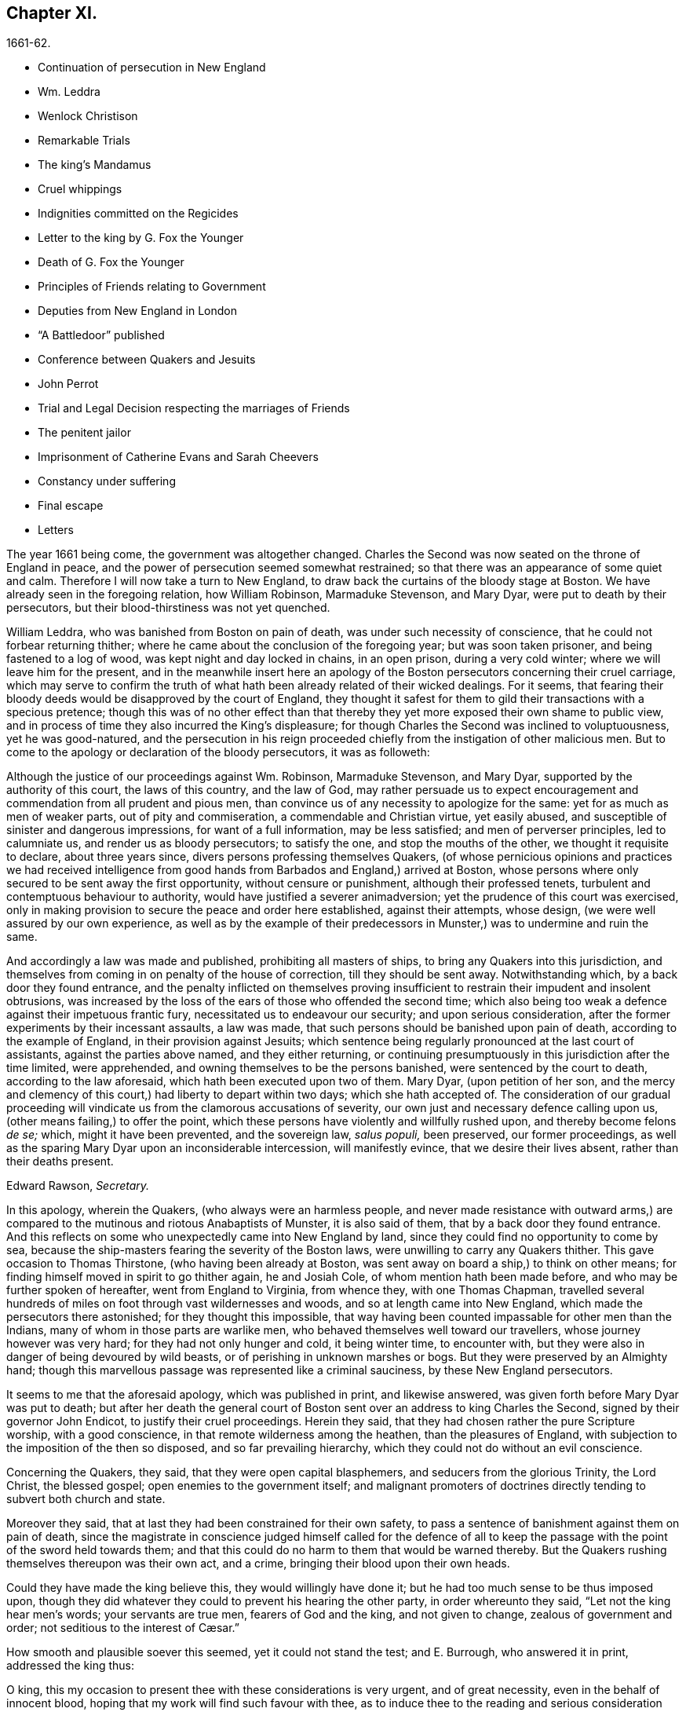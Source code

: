 == Chapter XI.

[.section-date]
1661-62.

[.chapter-synopsis]
* Continuation of persecution in New England
* Wm. Leddra
* Wenlock Christison
* Remarkable Trials
* The king`'s Mandamus
* Cruel whippings
* Indignities committed on the Regicides
* Letter to the king by G. Fox the Younger
* Death of G. Fox the Younger
* Principles of Friends relating to Government
* Deputies from New England in London
* "`A Battledoor`" published
* Conference between Quakers and Jesuits
* John Perrot
* Trial and Legal Decision respecting the marriages of Friends
* The penitent jailor
* Imprisonment of Catherine Evans and Sarah Cheevers
* Constancy under suffering
* Final escape
* Letters

The year 1661 being come, the government was altogether changed.
Charles the Second was now seated on the throne of England in peace,
and the power of persecution seemed somewhat restrained;
so that there was an appearance of some quiet and calm.
Therefore I will now take a turn to New England,
to draw back the curtains of the bloody stage at Boston.
We have already seen in the foregoing relation, how William Robinson,
Marmaduke Stevenson, and Mary Dyar, were put to death by their persecutors,
but their blood-thirstiness was not yet quenched.

William Leddra, who was banished from Boston on pain of death,
was under such necessity of conscience, that he could not forbear returning thither;
where he came about the conclusion of the foregoing year; but was soon taken prisoner,
and being fastened to a log of wood, was kept night and day locked in chains,
in an open prison, during a very cold winter; where we will leave him for the present,
and in the meanwhile insert here an apology of the
Boston persecutors concerning their cruel carriage,
which may serve to confirm the truth of what hath
been already related of their wicked dealings.
For it seems,
that fearing their bloody deeds would be disapproved by the court of England,
they thought it safest for them to gild their transactions with a specious pretence;
though this was of no other effect than that thereby
they yet more exposed their own shame to public view,
and in process of time they also incurred the King`'s displeasure;
for though Charles the Second was inclined to voluptuousness, yet he was good-natured,
and the persecution in his reign proceeded chiefly
from the instigation of other malicious men.
But to come to the apology or declaration of the bloody persecutors, it was as followeth:

[.embedded-content-document.legal]
--

Although the justice of our proceedings against Wm. Robinson, Marmaduke Stevenson,
and Mary Dyar, supported by the authority of this court, the laws of this country,
and the law of God,
may rather persuade us to expect encouragement and
commendation from all prudent and pious men,
than convince us of any necessity to apologize for the same:
yet for as much as men of weaker parts, out of pity and commiseration,
a commendable and Christian virtue, yet easily abused,
and susceptible of sinister and dangerous impressions, for want of a full information,
may be less satisfied; and men of perverser principles, led to calumniate us,
and render us as bloody persecutors; to satisfy the one,
and stop the mouths of the other, we thought it requisite to declare,
about three years since, divers persons professing themselves Quakers,
(of whose pernicious opinions and practices we had received intelligence
from good hands from Barbados and England,) arrived at Boston,
whose persons where only secured to be sent away the first opportunity,
without censure or punishment, although their professed tenets,
turbulent and contemptuous behaviour to authority,
would have justified a severer animadversion;
yet the prudence of this court was exercised,
only in making provision to secure the peace and order here established,
against their attempts, whose design, (we were well assured by our own experience,
as well as by the example of their predecessors in
Munster,) was to undermine and ruin the same.

And accordingly a law was made and published, prohibiting all masters of ships,
to bring any Quakers into this jurisdiction,
and themselves from coming in on penalty of the house of correction,
till they should be sent away.
Notwithstanding which, by a back door they found entrance,
and the penalty inflicted on themselves proving insufficient
to restrain their impudent and insolent obtrusions,
was increased by the loss of the ears of those who offended the second time;
which also being too weak a defence against their impetuous frantic fury,
necessitated us to endeavour our security; and upon serious consideration,
after the former experiments by their incessant assaults, a law was made,
that such persons should be banished upon pain of death,
according to the example of England, in their provision against Jesuits;
which sentence being regularly pronounced at the last court of assistants,
against the parties above named, and they either returning,
or continuing presumptuously in this jurisdiction after the time limited,
were apprehended, and owning themselves to be the persons banished,
were sentenced by the court to death, according to the law aforesaid,
which hath been executed upon two of them.
Mary Dyar, (upon petition of her son,
and the mercy and clemency of this court,) had liberty to depart within two days;
which she hath accepted of.
The consideration of our gradual proceeding will
vindicate us from the clamorous accusations of severity,
our own just and necessary defence calling upon us,
(other means failing,) to offer the point,
which these persons have violently and willfully rushed upon,
and thereby become felons _de se;_ which, might it have been prevented,
and the sovereign law, _salus populi,_ been preserved, our former proceedings,
as well as the sparing Mary Dyar upon an inconsiderable intercession,
will manifestly evince, that we desire their lives absent,
rather than their deaths present.

[.signed-section-signature]
Edward Rawson, _Secretary._

--

In this apology, wherein the Quakers, (who always were an harmless people,
and never made resistance with outward arms,) are compared
to the mutinous and riotous Anabaptists of Munster,
it is also said of them, that by a back door they found entrance.
And this reflects on some who unexpectedly came into New England by land,
since they could find no opportunity to come by sea,
because the ship-masters fearing the severity of the Boston laws,
were unwilling to carry any Quakers thither.
This gave occasion to Thomas Thirstone, (who having been already at Boston,
was sent away on board a ship,) to think on other means;
for finding himself moved in spirit to go thither again, he and Josiah Cole,
of whom mention hath been made before, and who may be further spoken of hereafter,
went from England to Virginia, from whence they, with one Thomas Chapman,
travelled several hundreds of miles on foot through vast wildernesses and woods,
and so at length came into New England, which made the persecutors there astonished;
for they thought this impossible,
that way having been counted impassable for other men than the Indians,
many of whom in those parts are warlike men,
who behaved themselves well toward our travellers, whose journey however was very hard;
for they had not only hunger and cold, it being winter time, to encounter with,
but they were also in danger of being devoured by wild beasts,
or of perishing in unknown marshes or bogs.
But they were preserved by an Almighty hand;
though this marvellous passage was represented like a criminal sauciness,
by these New England persecutors.

It seems to me that the aforesaid apology, which was published in print,
and likewise answered, was given forth before Mary Dyar was put to death;
but after her death the general court of Boston sent
over an address to king Charles the Second,
signed by their governor John Endicot, to justify their cruel proceedings.
Herein they said, that they had chosen rather the pure Scripture worship,
with a good conscience, in that remote wilderness among the heathen,
than the pleasures of England, with subjection to the imposition of the then so disposed,
and so far prevailing hierarchy, which they could not do without an evil conscience.

Concerning the Quakers, they said, that they were open capital blasphemers,
and seducers from the glorious Trinity, the Lord Christ, the blessed gospel;
open enemies to the government itself;
and malignant promoters of doctrines directly tending to subvert both church and state.

Moreover they said, that at last they had been constrained for their own safety,
to pass a sentence of banishment against them on pain of death,
since the magistrate in conscience judged himself called for the defence
of all to keep the passage with the point of the sword held towards them;
and that this could do no harm to them that would be warned thereby.
But the Quakers rushing themselves thereupon was their own act, and a crime,
bringing their blood upon their own heads.

Could they have made the king believe this, they would willingly have done it;
but he had too much sense to be thus imposed upon,
though they did whatever they could to prevent his hearing the other party,
in order whereunto they said, "`Let not the king hear men`'s words;
your servants are true men, fearers of God and the king, and not given to change,
// lint-disable invalid-characters "æ"
zealous of government and order; not seditious to the interest of Cæsar.`"

How smooth and plausible soever this seemed, yet it could not stand the test;
and E. Burrough, who answered it in print, addressed the king thus:

[.embedded-content-document.address]
--

O king, this my occasion to present thee with these considerations is very urgent,
and of great necessity, even in the behalf of innocent blood,
hoping that my work will find such favour with thee,
as to induce thee to the reading and serious consideration thereof.

--

E+++.+++ Burrough then examining all their pretended reasons,
represented also to the king how some of these petitioners some time before
had not stuck to write in a letter from Boston to one Gordon:
"`There is more danger in these Quakers, to trouble and overcome England,
than in the king of Scots,
and all the popish princes in Germany;`" which plainly denoted,
that they reputed the king a troubler of England,
whom they numbered with the popish princes of Germany.
What E. Burrough obtained of the king for his friends, we may see hereafter.

But first I return to William Leddra, whom I left in prison:
it was on the 9th of the First month of this year,
that he was brought into the court of assistants, with his chains and log at his heels.
And he asking the jailer, when he intended to take off the irons from his legs,
the jailer roughly answered, "`When thou art going to be hanged.`"
W+++.+++ Leddra then being brought to the bar, it was told him by the rulers,
speaking of their law, that he was found guilty, and so, that he was to die.
He said, "`What evil have I done?`"
The answer was, his own confession was as good as a thousand witnesses.
He asked, what that was?
To which they answered, that he owned these Quakers that were put to death,
and that they were innocent.
Besides, that he would not put off his hat in court, and that he said _thee_ and _thou._
Then said William to them, "`You will put me to death for speaking English,
and for not putting off my clothes?`"
To this major-general Denison returned, "`A man may speak treason in English.`"
And William replied, "`Is it treason to say thee and thou to a single person?`"
But none answered, only Simon Broadstreet, one of the court, asked him,
whether he would go for England?
To which he answered, "`I have no business there.`"
Hereupon Broadstreet, pointing to the gallows, said, "`Then you shall go that way.`"
To which William returned, "`What,
will ye put me to death for breathing in the air in your jurisdiction?
And for what you have against me I appeal to the laws of England for my trial;
and if by them I am guilty, I refuse not to die.`"
Of this no notice was taken, but instead thereof,
they endeavoured to persuade him to recant of his error,
(as they styled it,) and to conform; to which with a grave magnanimity he answered,
"`What! to join with such murderers as you are?
Then let every man that meets me say,
lo this is the man that hath forsaken the God of his salvation.`"

Whilst the trial of W. Leddra was thus going on, Wenlock Christison,
who was already banished upon pain of death, came into the court.
This struck a damp upon them,
insomuch that for some space of time there was silence in the court:
but at length one of the bloody council cried, "`Here is another,
fetch him up to the bar,`" Which the marshal performing, the secretary Rawson said,
"`Is not your name Wenlock Christison?`"
"`Yea,`" said Wenlock.
"`Well,`" said the governor, John Endicot, "`what dost thou here?
Wast thou not banished upon pain of death?`"
To which Wenlock answered, "`Yea, I was.`"
And to the question, "`What dost thou here then?`"
he answered, "`I am come here to warn you that you should shed no more innocent blood;
for the blood that you have shed already,
cries to the Lord God for vengeance to come upon you.`"
Whereupon it was said, "`Take him away, jailer.`"

It having been told W. Leddra,
that at the last general court he had liberty given him to go for England,
or to go out of their jurisdiction; and that promising to do so, and come there no more,
he might save his life; he answered, "`I stand not in my own will,
but in the will of the Lord: if I may have my freedom, I shall go,
but to make you a promise I cannot.`"
But this was so far from giving content,
that they proceeded to pronounce sentence of death against him; which being done,
he was led from the court to prison again,
where the day before his death he wrote the following letter to his friends:

[.embedded-content-document.letter]
--

[.salutation]
Most dear and inwardly beloved,

The sweet influences of the morning star,
like a flood distilling into my innocent habitation,
hath so filled me with the joy of the Lord in the beauty of holiness,
that my spirit is as if it did not inhabit a tabernacle of clay,
but is wholly swallowed up in the bosom of eternity, from whence it had its being.

Alas, alas, what can the wrath and spirit of man, that lusteth to envy,
aggravated by the heat and strength of the king of the locusts,
which came out of the pit, do unto one that is hid in the secret places of the Almighty,
or unto them that are gathered under the healing wings of the Prince of Peace?
under whose armour of light they shall be able to stand in the day of trial,
having on the breastplate of righteousness, and the sword of the spirit,
which is their weapon of war against spiritual wickedness, principalities, and powers,
and the rulers of the darkness of this world, both within and without.
Oh, my beloved!
I have waited as a dove at the windows of the ark, and have stood still in that watch,
which the Master,
(without whom I could do nothing,) did at his coming reward with fulness of his love,
wherein my heart did rejoice,
that I might in the love and life of God speak a
few words to you sealed with the spirit of promise,
that the taste thereof might be a savour of life, to your life,
and a testimony in you of my innocent death: and if I had been altogether silent,
and the Lord had not opened my mouth unto you, yet he would have opened your hearts,
and there have sealed my innocency with the streams of life,
by which we are all baptized into that body which is in God,
whom and in whose presence there is life; in which, as you abide,
you stand upon the pillar and ground of truth; for, the life being the truth and the way,
go not one step without it, lest you should compass a mountain in the wilderness;
for unto everything there is a season.

As the flowing of the ocean doth fill every creek and branch thereof,
and then retires again towards its own being and fulness, and leaves a savour behind it,
so doth the life and virtue of God flow into every one of your hearts,
whom he hath made partakers of his divine nature; and when it withdraws but a little,
it leaves a sweet savour behind it, that many can say,
they are made clean through the word that he hath spoken to them:
in which innocent condition you may see what you are in the presence of God,
and what you are without him.
Therefore, my dear hearts, let the enjoyment of the life alone be your hope,
your joy and consolation,
and let the man of God flee those things that would lead the mind out of the cross,
for then the savour of the life will be buried:
and although some may speak of things that they received in the life, as experiences,
yet the life being veiled,
and the savour that is left behind washed away by the fresh floods of temptation,
the condition that they did enjoy in the life, boasted of by the airy thing,
will be like the manna that was gathered yesterday, without any good scent or savour.
For, it was only well with the man while he was in the life of innocency;
but being driven from the presence of the Lord into the earth, what can he boast of?
And although you know these things, and many of you, much more than I can say; yet,
for the love and zeal I bear to the truth and honour of God,
and tender desire of my soul to those that are young,
that they may read me in that from which I write,
to strengthen them against the wiles of the subtle serpent that beguiled Eve, I say,
stand in the watch within, in the fear of the Lord, which is the very entrance of wisdom,
and the state where you are ready to receive the secrets of the Lord:
hunger and thirst patiently, be not weary, neither doubt.
Stand still, and cease from thy own working,
and in due time thou shalt enter into the rest, and thy eyes shall behold his salvation,
whose testimonies are sure and righteous altogether:
let them be as a seal upon thine arm, and as jewels about thy neck,
that others may see what the Lord hath done for your souls: confess him before men, yea,
before his greatest enemies; fear not what they can do unto you:
greater is he that is in you, than he that is in the world:
for he will clothe you with humility,
and in the power of his meekness you shall reign over all
the rage of your enemies in the favour of God;
wherein, as you stand in faith, ye are the salt of the earth; for,
many seeing your good works, may glorify God in the day of their visitation.

Take heed of receiving that which you saw not in the light,
lest you give ear to the enemy.
Bring all things to the light, that they may be proved, whether they be wrought in God;
the love of the world, the lust of the flesh, and the lust of the eye,
are without the light, in the world;
therefore possess your vessels in all sanctification and honour,
and let your eye look at the mark: he that hath called you is holy:
and if there be an eye that offends, pluck it out, and cast it from you:
let not a temptation take hold, for if you do, it will keep from the favour of God,
and that will be a sad state; for, without grace possessed,
there is no assurance of salvation: by grace you are saved;
and the witnessing of it is sufficient for you,
to which I commend you all my dear friends, and in it remain,

[.signed-section-closing]
Your brother,

[.signed-section-signature]
William Leddra.

[.signed-section-context-close]
Boston Jail, the 13th of the First Month, 1660-61. The day before he suffered.

--

The next day after this letter was written, the execution of W. Leddra was performed,
which was on the 14th of the First month.
After the lecture was ended, the governor, John Endicot,
came with a guard of soldiers to the prison, where W. Leddra`'s irons were taken off,
with which he had been chained to a log both night and day during a cold winter;
and now they were knocked off, according to what the jailer once said,
as hath been related before.
William then having taken his leave of Wenlock Christison, and others then in bonds,
when called, went forth to the slaughter,
encompassed with a guard to prevent his speaking to his friends;
which Edward Wharton an inhabitant of Salem, and also banished on pain of death, seeing,
and speaking against, one amongst the company said,
"`O Edward it will be your turn next!`"
To which Captain Oliver added, "`if you speak a word, I`'ll stop your mouth.`"
Then W. Leddra being brought to the foot of the ladder, was pinioned,
and as he was about to ascend the same, he took leave of his friend, E. Wharton,
to whom he said, "`All that will be Christs`'s disciples, must take up the cross.`"
He standing upon the ladder, somebody said, "`William,
have you any thing to say to the people?`"
Thereupon he spoke thus, "`For the testimony of Jesus,
and for testifying against deceivers, and the deceived, I am brought here to suffer.`"
This took so much with the people, that it wrought a tenderness in many.
But to quench this, priest Allen said to the spectators, "`People,
I would not have you think it strange to see a man so willing to die;
for that`'s no new thing.
And you may read how the apostle said, that some should be given up to strong delusions,
and even dare to die for it.`"
But he did not say where the apostle speaks so,
neither have I found it any where in the holy writ; though I know that Paul saith, Rom. 5:7.
"`Peradventure for a good man some would even dare to die.`"
But it seems it was sufficient for Allen, if he could but render Leddra odious:
who however continued cheerful:
for as the executioner was putting the halter about his neck, he was heard to say,
"`I commit my righteous cause unto thee, O God.`"
The executioner then being charged to make haste, W. Leddra,
at the turning of the ladder, cried,
"`Lord Jesus receive my spirit;`" and so he was turned off, and finished his days.
The hangman cut down the dead body,
and lest it should be so barbarously used as those
of William Robinson and Marmaduke Stevenson,
(which none holding when cut down,
fell to the ground to the breaking of W. Robinson`'s skull,) Edward Wharton,
John Chamberlain, and others, caught the body in their arms and laid it on the ground,
till the hangman had stript it of its clothes; who having done so, said,
that he was a comely man, as indeed he was.
The body being stript, William`'s friends took it, laid it in a coffin, and buried it.
For further confirmation of what hath been related,
the following letter of one of the spectators, that was there accidentally, may be added:

[.embedded-content-document.letter]
--

[.letter-heading]
To Mr. George Lad, Master of the America of Dartmouth, Now at Barbados.

[.signed-section-context-open]
Boston, March 26, 1661.

On the 14th of this instant, there was one William Leddra, who was put to death.
The people of the town told me, he might go away if he would;
but when I made further inquiry, I heard the marshal say, that he was chained in prison,
from the time he was condemned, to the day of his execution.
I am not of his opinion: but yet truly methought the Lord did mightily appear in the man.
I went to one of the magistrates of Cambridge,
who had been of the jury that condemned him, as he told me himself,
and I asked him by what rule he did it?
He answered me that he was a rogue, a very rogue.
But what is this to the question, I said, where is your rule?
He said, he had abused authority.
Then I goes after the man, and asked him,
whether he did not look on it as a breach of rule to slight and undervalue authority?
And I said that Paul gave Festus the title of honour, though he was a heathen.
(I do not say that these magistrates are heathens) I said.
Then, when the man was on the ladder, he looked on me, and called me friend, and said,
know that this day I am willing to offer up my life for the witness of Jesus.
Then I desired leave of the officers to speak, and said, Gentlemen,
I am a stranger both to your persons and country, and yet a friend to both:
and I cried aloud, for the Lord`'s sake, take not away the man`'s life;
but remember Gamaliel`'s council to the Jews.
If this be of man it will come to nought, but if it be of God, ye cannot overthrow it:
but be careful ye be not found fighters against God.
And the captain said, why had you not come to the prison?
The reason was, because I heard the man might go if he would;
and therefore I called him down from the tree, and said, come down, William,
you may go away if you will.
Then captain Oliver said, it was no such matter; and asked, what I had to do with it?
And besides, bade me be gone: and I told them, I was willing;
for I cannot endure to see this, I said.
And when I was in the town, some did seem to sympathise with me in my grief.
But I told them, that they had no warrant from the word of God,
nor precedent from our country, nor power from his majesty to hang the man.
I rest,

[.signed-section-closing]
Your Friend,

[.signed-section-signature]
Thomas Wilkie.

--

William Leddra being thus dispatched,
it was resolved to make an end also of Wenlock Christison.
He therefore was brought from the prison to the court at Boston, where the governor,
John Endicot, and the deputy-governor, Richard Bellingham, being both present,
it was told him, "`Unless you renounce your religion, you shall surely die.`"
But instead of shrinking, he said with an undaunted courage, "`Nay,
I shall not change my religion, nor seek to save my life;
neither do I intend to deny my master; but if I lose my life for Christ`'s sake,
and the preaching of the gospel, I shall save my life.`"
This noble resolution gave such a check to his persecutors,
that they did not then go on with the trial, but sent him away to prison again.
And it being said by somebody, that William Leddra was dead,
a certain person said to Wenlock, "`O thy turn is next.`"
To which he gravely replied,
"`The will of the Lord be done,`" showing thereby his entire resignation.

Being now locked up again in prison, he was kept there till about the Fourth month:
but then the court being set, a spirit of confusion appeared there,
and a division among several of the members;
for though the greatest part were for taking the same course
with him as with those that were already put to death,
yet several would not consent to it.
And as natural occurrences sometimes cause reflections among observing people,
so it happened here; for during their deliberations how to deal with Wenlock Christison,
which lasted for the space of two weeks, the sun in the firmament shone not,
a thing at that season somewhat extraordinary;
which gave occasion for some to say that the sun abhorring this bloody business,
hid itself from them.
But after many debates, the sanguinary council at length agreed,
and Wenlock was brought to the bar, where the governor, John Endicot, asked him,
what he had to say for himself, why he should not die?
He answered, "`I have done nothing worthy of death; if I have I refuse not to die.`"
To this another said, "`Thou art come in among us in rebellion,
which is as the sin of witchcraft, and ought to be punished.`"
Hence it appears how perversely these blood-thirsty persecutors
applied the Holy Scriptures to their cruel ends,
and so made a wrong use of the prophet Samuel`'s words to Saul;
to which false conclusion Wenlock answered, "`I came not in among you in rebellion,
but in obedience to the God of heaven, not in contempt to any of you,
but in love to your souls and bodies; and that you shall know one day,
when you and all men must give an account of the deeds done in the body.
Take heed, (thus he went on,) for you cannot escape the righteous judgments of God.`"
Then said major-general Adderton, "`You pronounce woes and judgments,
and those that are gone before you pronounced woes and judgments;
but the judgments of the Lord God are not come upon us as yet.`"
So insolent and hard-hearted may man become, as not to stick even to defy the Most High.
But before we draw the curtains of this stage,
we shall see the tragical end of this Adderton,
who now received this answer from Wenlock: "`Be not proud,
neither let your spirits be lifted up:
God doth but wait till the measure of your iniquity be filled up,
and that you have run your ungodly race;
then will the wrath of God come upon you to the uttermost.
And as for thy part, it hangs over thy head, and is near to be poured down upon thee,
and shall come as a thief in the night suddenly, when thou thinkest not of it.`"

Then Wenlock asked, "`By what law will you put me to death?`"
The answer was, "`We have a law, and by our law you are to die.`"
"`So said the Jews of Christ, (replied Wenlock,) We have a law,
and by our law he ought to die.
Who empowered you to make that law?`"
To which one of the board answered, "`we have a patent, and are the patentees;
judge whether we have not power to make laws.`"
Hereupon Wenlock asked again,
"`How! have you power to make laws repugnant to the laws of England?`"
"`No,`" said the governor.
"`Then, (replied Wenlock,) you are gone beyond your bounds,
and have forfeited your patent; and that is more than you can answer.
Are you, (asked he,) subjects to the king, yea, or nay?`"
"`What good will that do you,`" replied the secretary?
"`If you are, (answered Wenlock,) say so; for in your petition to the king,
you desire that he would protect you,
and that you may be worthy to kneel amongst his loyal subjects.`"
To which one said, "`Yea, we are so.`"
"`Well, (said Wenlock,) so am I, and for any thing I know, am as good as you,
if not better; for if the king did but know your hearts as God knows them,
he would see that you are as rotten towards him, as they are towards God.
Therefore seeing that you and I are subjects to the king,
I demand to be tried by the laws of my own nation.`"
It was answered,
"`You shall be tried by a bench and a jury:`" for it seems they began
to be afraid to go on in the former course of trial without a jury,
this being contrary to the laws of England.
But Wenlock said, "`That is not the law, but the manner of it;
for I never heard nor read of any law that was in England to hang Quakers.`"
To this the governor replied, that there was a law to hang Jesuits.
To which Wenlock returned.
"`If you put me to death, it is not because I go under the name of a Jesuit,
but of a Quaker: therefore I appeal to the laws of my own nation.`"
But instead of taking notice of this, one said, that he was in their hands,
and had broken their law, and they would try him.
Wenlock still appealed to the law of his own nation: yet the jury being called over,
went out, but quickly returned, and brought him in guilty.
Whereupon the secretary said, "`Wenlock Christison, hold up your hand.`"
"`I will not,`" said Wenlock, "`I am here and can hear thee.`"
Then the secretary cried, "`Guilty or not guilty?`"
"`I deny all guilt,`" replied Wenlock, "`for my conscience is clear in the sight of God.`"
But the governor said, "`The jury hath condemned thee.`"
Wenlock answered, "`The Lord doth justify me; who art thou that condemnest?`"

They then voted as to the sentence of death, but were in a manner confounded,
for several could not vote him guilty of death.
The governor seeing this division, said,
"`I could find in my heart to go home:`" being in such a rage,
that he flung something furiously on the table; which made Wenlock cry,
"`It were better for thee to be at home than here,
for thou art about a bloody piece of work.`"
Then the governor put the court to vote again; but this was done confusedly,
which so incensed the governor, that he stood up and said, "`You that will not consent,
record it: I thank God I am not afraid to give judgment.`"
Thus we see that to be drunk with blood, doth not quench the thirst after blood;
for Endicot the governor, seeing others backward to vote,
precipitately pronounced judgment himself, and said, "`Wenlock Christison,
hearken to your sentence: You must return to the place from whence you came,
and from thence to the place of execution,
and there you must be hanged until you are dead, dead, dead.`"
To which Wenlock said, "`The will of the Lord be done, in whose will I came amongst you,
and in whose counsel I stand, feeling his eternal power,
that will uphold me unto the last gasp.`"
Moreover he cried thus: "`Known be it unto you all,
that if ye have power to take my life from me,
my soul shall enter into everlasting rest and peace with God,
where you yourselves shall never come.
And if ye have power to take my life from me, the which I do question,
I do believe you shall never more take Quakers`' lives from them: note my words:
do not think to weary out the living God, by taking away the lives of his servants.
What do you gain by it?
for the last man that you have put to death, here are five come in his room.
And if ye have power to take my life from me,
God can raise up the same principle of life in ten of his servants,
and send them among you in my room, that you may have torment upon torment,
which is your portion; for there is no peace to the wicked, saith my God.`"
The holy confidence with which he uttered these words show,
and the sequel made it appear plainly, that something supernatural was contained in them:
and it is remarkable, that among the imprisoned Quakers,
there were then several that had been banished on pain of death;
and among these also Elizabeth Hooton;
and Edward Wharton stayed in his habitation contrary to his sentence of banishment.

Wenlock having received sentence of death, was brought to prison again,
where having been detained five days,
the marshal and a constable came to him with an order from the
court for his enlargement with twenty-seven more of his friends,
then in prison for their testimony to the Truth,
saying they were ordered by the court to make him acquainted with their new law.
"`What means this?`"
said Wenlock, "`Have ye a new law?`"
"`Yes,`" said they.
"`Then ye have deceived most people,`" said Wenlock.
"`Why?`"
said they.
"`Because,`" said he, "`they did think the gallows had been your last weapon.
Your magistrates said that your law was a good and wholesome law made for your peace,
and the safeguard of your country.
What, are your hands now become weak?
The power of God is over you all.`"

Thus the prison doors were opened, and Wenlock, with twenty-seven more of his friends,
as aforesaid, set at liberty, save that two of them, viz. Peter Pearson and Judith Brown,
being stripped to the waist, and fastened to a cart`'s tail,
were whipped through the town of Boston with twenty stripes apiece.

Now though not long after an order came from the king, as will be said anon,
whereby these persecutors were charged to desist from putting the Quakers to death,
yet is seems they had got some scent of the king`'s displeasure,
who had a mind to stop their bloody career:
for having got a book written by George Bishop,
containing a relation of the cruel persecution in New England,
and reading a passage concerning major-general Denison, who,
to put off those that complained of their wicked proceeding, said,
"`This year ye will go to complain to the parliament,
and the next year they will send to see how it is;
and the third year the government is changed.`"
He took much notice of this, and calling to the lords to hear it, said, "`Lo,
these are my good subjects of New England: but I will put a stop to them.`"

It was not long before an opportunity was offered;
for the news of William Leddra`'s death being come into England,
with an information of the danger that others were in of going the same way,
their friends took it so to heart, especially Edward Burrough,
that having got audience of the king,
he said to him there was a vein of innocent blood opened in his dominions,
which if it were not stopped would overrun all.
To which the king replied, "`But I will stop that vein.`"
Then Burrough desired him to do it speedily; "`for we know not,`" said he,
"`how many may soon be put to death.`"
The king answered, "`As soon as you will.
Call, said he to some present, the secretary, and I will do it presently.`"
The secretary being come, a mandamus was forthwith granted.
A day or two after, going again to the king, to desire dispatch of the matter,
the king said he had no occasion at present to send a ship thither;
but if they would send one, they might do it as soon as they could.
E+++.+++ Burrough then asked the king if it would please
him to grant his deputation to one called a Quaker,
to carry the mandamus to New England.
The king answered, "`Yes, to whom you will.`"
Whereupon E. Burrough named one Samuel Shattock, who being an inhabitant of New England,
was banished on pain of death, if ever he returned thither.
And the king accordingly granted the deputation to him,
with full power to carry the mandamus, which was as followeth:

[.embedded-content-document.legal]
--

[.salutation]
Charles R.

Trusty and well-beloved,
we greet you well.--Having been informed that several of our subjects amongst you,
called Quakers, have been, and are imprisoned by you, whereof some have been executed,
and others, (as hath been represented unto us,) are in danger to undergo the like:
we have thought fit to signify our pleasure in that behalf for the future;
and do hereby require, that if there be any of those people called Quakers amongst you,
now already condemned to suffer death, or other corporal punishment,
or that are imprisoned, and obnoxious to the like condemnation,
you are to forbear to proceed any further therein;
but that you forthwith send the said persons,
(whether condemned or imprisoned,) over into this our kingdom of England,
together with the respective crimes or offences laid to their charge;
to the end that such course may be taken with them here,
as shall be agreeable to our laws, and their demerits.
And for so doing, these our letters shall be your sufficient warrant and discharge.

Given at our court at Whitehall, the 9th day of September, 1661,
in the 13th year of our reign.
By his majesty`'s command,

[.signed-section-signature]
William Morris.

--

[.offset]
The superscription was:

[.embedded-content-document.legal]
--

To our trusty and well-beloved John Endicot, Esq.
and to all and every other the governor, or governors of our plantations of New-England,
and of all the colonies thereunto belonging; that now are, or hereafter shall be;
and to all and every the ministers and officers of
our said plantations and colonies whatsoever,
within the continent of New England.

--

Thus favourable the king manifested himself;
and in England persecution for religion was a little at a stand;
but it was but a kind of respite.
G+++.+++ Fox the younger, a man of excellent qualifications, and great boldness,
foresaw an imminent storm; and lest any carelessness might enter among his friends,
in the Fourth month he wrote the following exhortation to them:

[.embedded-content-document.epistle]
--

What my heavenly Father hath determined for these men to do, no man can stop it:
O that patience might be abode in by all that know his name,
and his will submitted unto by them that he hath called.
O be still, strive not, but drink the cup which our Father suffereth to be given;
I know it will be bitter to some;
but whosoever striveth against it shall come to loss and shame:
for the Lord will yet further try his people,
till it be fully and clearly manifest who are the approved in his sight.
This he will certainly do;
therefore let not the present calm beget a wrong security in any, for lo the day hastens,
and cometh swiftly, that another storm must arise;
and in vain will it be to fly to the tall cedars and strong oaks for shelter;
for nothing but the name of the Lord can preserve in that day.

[.signed-section-signature]
George Fox, _the younger._

--

That this G. Fox did not reckon amiss,
when in this exhortation he said the day hastens that another storm must arise,
we shall see ere long: but first we must take a view of things in America.

This mandamus to the rulers of New England being obtained, as hath been said,
quick dispatch was thought necessary to send it thither.
And Samuel Shattock being empowered by the king to carry it,
an agreement was made with one Ralph Goldsmith, who was master of a good ship,
and also one of those called Quakers, for three hundred pounds,
(goods or no goods,) to sail in ten days.
He then immediately made all things ready to set sail,
and with a prosperous gale arrived in about six weeks
time before the town of Boston in New England,
upon a First-day of the week.
The townsmen seeing a ship come into the bay with English colours, soon came on board,
and asked for the captain.
Ralph Goldsmith told them he was the commander.
Then they asked him whether he had any letters; and he said "`Yes.`"
Whereupon they asked if he would deliver them; but he said, "`No, not today.`"
So they went ashore, and reported there was a ship full of Quakers,
and that Samuel Shattock was among them,
who they knew was by their law liable to be put to death,
for coming in again after banishment: but they knew not his errand nor authority.

All being thus kept close,
and none of the ship`'s company suffered to go on shore that day,
next morning Samuel Shattock, the king`'s deputy, and Ralph Goldsmith,
the commander of the vessel, went on shore;
and sending the men that landed them back to the ship,
they two went through the town to the governor John Endicot`'s door, and knocked.
He sending a man to know their business,
they sent him word their business was from the king of England,
and that they would deliver their message to none but the governor himself.
Thereupon they were admitted to go in, and the governor came to them,
and commanded Shattock`'s hat to be taken off,
and having received the deputation and the mandamus, he laid off his hat;
and ordering Shattock`'s hat to be given him again, he looked upon the papers,
and then going out, went to the deputy-governor,
and bid the king`'s deputy and the master of the ship to follow him.
Being come to the deputy-governor, and having consulted with him about the matter,
he returned to the two aforesaid persons and said,
"`We shall obey his majesty`'s command.`"
After this, the master of the ship gave liberty to the passengers to come ashore,
which they did, and met together with their friends of the town,
to offer up praises to God for this wonderful deliverance.

Now for as much as several of their friends were yet in prison at Boston,
the following order was given forth by the council not long after.

[.embedded-content-document.legal]
--

[.letter-heading]
To William Salter, keeper of the prison at Boston.

You are required by authority, and order of the general court,
forthwith to release and discharge the Quakers, who at present are in custody.
See that you do not neglect this.

[.signed-section-closing]
By order of the court,

[.signed-section-signature]
Edward Rawson, _Secretary._

[.signed-section-context-close]
Boston, 9th Dec. 1661.

--

They then consulted what to do that they might not incur the king`'s displeasure;
and it was agreed to send a deputation to him.
First,
colonel Temple was sent to acquaint the king with their having set the Quakers at liberty;
and he was followed not long after by the chief priest John Norton,
and Simon Broadstreet, one of the magistrates.

The year was now spent: but before I conclude it I must take notice,
as a pregnant instance of the marvellous vicissitude of mundane affairs,
that in the forepart of this year, the body of O. Cromwell,
which had been buried with great state in Westminster Abbey, was digged up,
as were also the bodies of Bradshaw and Ireton,
which three corpses were carried in carts to Tyburn, and there hanged on the gallows.
Then the executioner chopped off the heads, stamped with his foot on the bodies,
which were tumbled into a pit, dug near the gallows;
and the heads were exposed on the top of Westminster Hall,
where I remember to have seen them.
And that now befel Cromwell which he said about seven
years before in his speech to the parliament,
as hath been mentioned in its due place,
viz. That he would rather be rolled into the grave, and buried with infamy,
than give his consent to the throwing away one of the fundamentals of that government,
to wit, liberty of conscience.
And yet he suffered persecution to go on, as hath been related at large: but now,
according to his saying, he was rolled with infamy into the grave;
which may serve indeed for a remarkable instance
of the justice and equal judgments of God.

About this time a book came out at London, bearing the title of [.book-title]#Semper Idem,#
+++[+++i. e. [.book-title]#Always the Same,#]
or [.book-title]#A Parallel of Fanatics.#
The author concealed his name; but he made it appear sufficiently that he was a Papist,
and it may be a jesuit: for he inveighed not only against the Quakers and Baptists,
but also against the Presbyterians, and even Episcopalians,
and consequently against all Protestants.
Nay, the martyrs that were burnt in the bloody reign of queen Mary,
eldest daughter to king Henry the Eighth, were no less vilified than the Quakers,
in the said book, by the scornful name of rebels, and fanatics.
This book was sold publicly, and it seemed that none durst oppose it,
for fear of displeasing the court.
But E. Burrough, who was of an undaunted courage, and so continued till his death,
employed his pen to refute it, and gave forth his answer in print,
plainly showing what the anonymous author aimed at,
viz. That he would have the cruel usage of fire and faggots revived,
and wished to see the burning of reputed heretics brought again into vogue.
Which was the more to be taken notice of,
because such a publication of vilifying the martyrs with calumnies,
had not been seen at London for above an hundred years;
and all the groundless positions of the said author
were very notably answered by the said E. Burrough.

And since persecution in the latter end of this year
began to appear with open face again,
he published a book, which he called [.book-title]#Antichrist`'s Government Justly Detected.#
This he dedicated to all the rulers, etc. in the (so called) Christian world;
and therein, with sound arguments,
manifested the unlawfulness and injustice of persecution,
and from whence it had its rise; and how dangerous it was to impose religion.

Next he treated at large concerning heresy,
and what punishment pertained to such as are truly convicted of it.
But lest any might think that he was for opposing
the duty of the civil magistrate against malefactors,
he said concerning the punishment of heresy,
(which he stated to be only an ecclesiastical censure,) that he only intended this,
where the error of a man and his heresy in his mind and judgment,
did only extend to the hurt of his own soul, and against God,
and not to the harm of his neighbour`'s person or estate.
But, thus continued he,
if his error and heresy do extend further than only against God and his own soul,
even to outward wrongs, or evils, or violence, or visible mischiefs committed,
as murders, or other the like crimes against men, to the injuring of others,
then I forbid not outward external punishment,
to be corporally inflicted upon the person and estate of such a man;
but it ought to be done, and that by the laws of men, provided for the same end;
even such a man`'s error, in such his wrong dealing,
may justly and lawfully be punished with death, banishment or penalties,
according to the desert of the crime, etc.
The author also wrote circumstantially concerning the government of antichrist,
and showed the deceit that was in it, and who were the subjects of his kingdom.

It was somewhat before this time that George Fox the younger, being a prisoner,
and seeing an intent of promoting popery, wrote the following letter to the king:

[.embedded-content-document.letter]
--

The King of kings hath beheld, yea,
the King of kings hath seen even all thy actings in the dark,
and he hath traced thy walkings in obscure places;
and thou hast not hid thy counsels from the almighty,
but he hath seen all the intents of thy heart,
and thy good words have not at all deceived him,
nor those that purely stood in his counsels; for he hath seen the snares,
and beheld the pits which privily have been preparing for the innocent,
(even in the time when smooth words have been given,) and he hath showed them unto others.
Oh that thou wouldst have taken counsel of the Lord,
and obeyed the same! thou shouldest have been prospered;
but thou hast taken counsel of them which have caused thee to err:
thou hast also sought to exalt and establish thyself, and thy own honour,
and not the truth and honour of God only; which if thou hadst truly done,
(in the self-denial,) God would have honoured thee:
thou hast not taken the Lord for thy strength and stay,
but thou hast leaned to that which cannot help thee,
even to that which will prove a broken reed unto thee,
if thou comest to prove its strength.
Thou hast greatly dishonoured and grieved the Lord,
by thy setting up ministers which he loathes,
and by thy providing a forced maintenance for them by an unjust law,
that so they may yet make a prey upon his people,
who for conscience-sake cannot put into their mouths,
being spiritually gathered therefrom by the word of the Lord.
Thou hast also grieved the Spirit of the Lord,
in that thou hast not put a difference betwixt that which the Spirit of the Lord moved,
and that which is moved by the evil lusts of men;
and hereby thou hast justified that which God hath condemned,
and condemned that which he hath justified, and will justify in the sight of his enemies.

O, friend, it is not the person of any man which the Lord regards,
but it is righteousness which he hath respect to, and so far as man,
(whatever he may be,) by the drawing of the Truth comes into righteousness,
and acts therein, so far hath the Lord unity with him, and no further:
these things should have been considered by thee.
Thou hast also grieved the Holy Ghost by the suffering
all these wicked and profane shows and sports,
which have abounded since thy coming in,
by which the Lord`'s good creatures have been abused, wasted, and devoured.
Thou hast highly displeased the Lord God,
by thy suffering persecution to be acted in thy name,
even whilst thou in words hast promised liberty; yea,
many are this day in holes and prisons, for the testimony of a good conscience,
and obeying the doctrine of Christ.
Oh! the Lord is grieved with the pride and wickedness that is lived in,
both in thy family and dominions,
and thou thyself hast not been such a pattern and
example amongst them as thou oughtest to have been.
O, friend! when I behold the wickedness, cruelty, and oppression,
that abounds in this nation in open view,
and also the secret abominations which are committed,
and are plotting and lurking in the chambers;
verily my life is even bowed down because of the fierce wrath of the Almighty,
which I see is kindled;
and because of the great destruction which I see attends the wicked,
whose ends and counsels the Lord will frustrate,
and upon whom he will pour out everlasting contempt.
Yea, and it hath been oft in me, before thou camest last into the land, and also since,
even when it hath been shown me, what idolatry is intended in secret to be brought in,
that certainly it had been better for thee that thou hadst never come,
for I have seen it tending to thy destruction.
And when I have seen the abomination and cruelties which are committed and intended,
there hath a pity arose in me towards thee for thy soul`'s sake;
and it hath been my desire, if it might stand with the will of God,
that he would put it into thy heart to go out of the land again,
that so thy life might be preserved, and that thou mightest have time to repent;
for although many men flatter and applaud thee for self ends,
yet I see the Lord is displeased with thy ways.
Let no man deceive thee by feigned words; God will not be mocked: such as thou sowest,
such must thou reap.
Thou canst not hide thyself from the Lord,
nor deliver thyself from the stroke of his hand:
O consider how soon hath the Lord taken away thy brother, who,
according to outward appearance, might have lived longer than thee!
O, think not that men can preserve thee,
though all the nations about promise to help thee!
Yet when the Lord appears against thee, thou must fall;
verily there is a great desolation near, thy hand cannot stay it;
God hath decreed that he may exalt his own kingdom: the nations are like a boiling pot,
a little flame will set them on fire;
and the windy doctrine of the priests shall help to kindle it;
oh the day will be terrible, who may abide it?
The stubble will be consumed, and the chaff shall be burned; the ungodly shall be abased,
for they cannot stand in judgment; but the seed shall be exalted.

O what shall I say that might be for thy safety?
Verily I can say little; the Lord`'s decree must stand, the Lord is highly displeased,
and his wrath is near to be revealed: and he is swift in his goings,
and he will shorten the days of his enemies for his elect`'s sake.
O that thy soul might be saved in the day of the
Lord! my spirit is in suffering for thee,
my soul is afflicted within me because of the approachings of the day of thy calamity,
from which no man can deliver thee.
This is the Truth that must stand, and in love to thy soul it is declared,
by him who must deal uprightly with all men: though for it I suffer outwardly,
yet I have a witness in thy conscience, unto which I am made manifest;
and peace with the Lord is my portion, which is better than an earthly crown.

[.signed-section-signature]
George Fox, _the younger._

[.signed-section-context-close]
This was given him the 9th day of the Eighth month, 1660.

--

This letter,
(a clear evidence of the author`'s innocent courage,) was delivered to the king,
who read it, and seemed to be reached thereby, and touched at heart: but his brother,
the duke of York, was displeased with it, and being violently set against the author,
advised the king to use severity towards him; but the king being good-natured, said,
"`It were better for us to mend our lives.`"

Whilst the said G. Fox was prisoner in Lambeth-house, he wrote also a small treatise,
called, [.book-title]#England`'s Sad Estate and Condition Lamented.#
Herein he reproved the grievous abominations committed among the inhabitants,
oppression by persecution, and the hypocrisy of the priests.
He also predicted the pestilence, as may be mentioned hereafter in due place;
and signified not obscurely,
that endeavours would be used publicly to introduce superstition and idolatry;
but that those who intended to do so, should be frustrated by the Lord in their attempts.
And that others, whose worship also did displease the Lord,
should grind and waste one another: but that beyond their expectation,
he would pluck out from them, and preserve a holy seed.
And that after he should have executed his vengeance
upon the rebellious and treacherous dealers,
he would then bring forth the remnant of his holy seed,
which should be preserved from their fury; and then they should spread over all,
and stand in dominion.
"`But,`" thus continued he, "`although these things, touching the holy remnant,
shall certainly be fulfilled in their season, yet before they will be fully accomplished,
great will be the trials of many of the righteous,
and there will be great judgments executed in thee, O land, by him,
who ofttimes maketh a fruitful land barren,
because of the wickedness of them that dwell therein.`"
This, and much more he wrote, and published it in print.
Several of his predictions we have seen fulfilled,
as in the progress of this history may appear: and this last we must refer to time.
After the writing of this treatise, he also gave forth the following prayer.

[.embedded-content-document.prayer]
--

Surely it was thou, O Lord, that gave bounds unto the sea,
that the floods thereof could not overwhelm thy chosen: thou canst let forth the winds,
and suffer a storm; and thou canst make a calm when thou pleasest.
Have thou the glory of all, thou King of saints, thou Saviour of Israel.
Thou canst do whatever thou pleasest, therefore will we trust in thy name,
neither will we fear what men can do unto us, because thou wilt not forsake us;
but thou wilt plead our cause in the sight of our adversaries,
and they shall know that thou art our God, who art able to save to the uttermost.
O Lord, our righteousness, we will praise thy name; for thy mercies endure forever.
Our eyes, O God, are unto thee, for we have no other helper.
Our faith, O Lord, standeth in thee, who canst not forget thy people.
Thou hast revealed and brought up Jacob, who wrestleth with thee,
and prevaileth as a prince, therefore must the blessing come.
O Lord, the birth, the birth, crieth unto thee, thy own elect,
which long hath been oppressed.
Thou canst not deny thyself, therefore have we faith, and hope, which maketh not ashamed.
O Lord, how unsearchable are thy ways!
Thou hast even amazed thy people with the depth of thy wisdom;
thou alone wilt have the glory of their deliverance;
and therefore hast thou suffered these things to come to pass.
O Lord, thou art righteous in all thy judgments:
only preserve thy people which thou hast gathered, and wilt gather unto thyself,
in the day of trial; that so they may sing of thy power,
and magnify thy name in the land of the living.

--

This G. Fox wrote also in prison several other papers and epistles,
for exhortation and consolation of his friends: but his work was soon done,
so that not long after he departed this life, which was in this, or the next year.
He was, as may be seen from his writings, a man of extraordinary resignation and courage;
and that he gave up his life, if required, may appear from a small book that he wrote,
being prisoner in Lambeth-house, which he called, [.book-title]#The Dread of God`'s Power Uttering its Voice Through Man, Unto the Heads of the Nation.#
Herein he exhorted the rulers very earnestly to do justice; and said amongst the rest,
"`Friends, I must deal plainly with you in the sight of God,
who hath made me a prophet to the nation.
I may not flatter any of you.
My life is in the hand of my Maker,
and not one hair of my head can fall to the ground without his providence.
He hath redeemed my soul from hell, and my mind from the earth;
and he hath given me his good Spirit to lead me.
I am henceforth no more my own, but I am the Lord`'s, who hath formed me to his praise,
and hath brought me forth, that I may sound forth his powerful Truth amongst the people.
Therefore must I not fear man, neither must I be afraid of the sons of men.`"

Thus undaunted he showed himself: but it was not long before he made his exit,
of which I cannot but say something.
In his sickness I find, that though he was weak in body, yet he was strong in spirit,
so that he would sing for joy of heart.
He exhorted his friends to keep in unity, foreseeing, it may be,
that something would rise which might give occasion for division:
and then with much fervency of spirit, he prayed God, and exhorted his friends,
to keep their garments unspotted of the world,
because great was the day of trial that was at hand.
Afterwards recommending them to the Lord, he took his leave of them,
and slept in perfect peace with the Lord, being of sound memory to the last.
Now the dust was returned to the earth, and the spirit unto God who gave it.
Thus he was freed of all danger of losing the crown of immortal life,
which man by temptation, and the casualties of this life, is liable unto,
if he continueth not diligently watchful.
But this valiant was now beyond the reach of all temptations, and so I leave him,
that I may pass on to other matters.

In this year E. Burrough wrote a paper to the king and his council, which he called, [.book-title]#A Just and Righteous Plea,# in which he proposed at large,
the reasons why the people called Quakers, refused to take the oath of allegiance,
viz. That it was not because they would not be faithful to the king,
but only for conscience-sake, since Christ so expressly had commanded his followers,
"`Swear not at all,`" which command they durst not transgress.
Yet to assure the government of their faithfulness, he said thus:

[.embedded-content-document.paper]
--

We are now, and shall be faithful, innocent, and peaceable,
in our several stations and conditions,
under this present government of king Charles the Second,
whom we acknowledge supreme magistrate and governor over this kingdom;
and for conscience-sake we are obedient and submissive to him, as such,
in all his commands, either by doing and performing of what he justly requireth,
or by patient suffering under whatsoever is inflicted upon us,
in the matters for which we cannot be obedient for conscience-sake,
when any thing is required of us different from the just law of God.
And to this subjection to the king and his government,
we are bound by the law of righteousness;
and such hath ever been our principle and practice, and is unto this day,
even to be quiet, and peaceable, and patient, under every authority that is set over us;
and not in unrighteousness, to plot, or contrive, or rebel, against any government,
or governors,
nor to seek our own deliverance from injustice and oppression in such a way.
And we are persuaded to seek the preservation of the king`'s person and authority,
by all just and lawful means, and not to rebel against him with carnal weapons;
and so far as his government is in justice, mercy, and righteousness,
we declare true and faithful subjection and obedience thereunto;
and wherein it is otherwise,
we shall be subject by patient suffering what is unequally imposed upon us,
and yet not rebel in any turbulent way of conspiracies and insurrections:
for our principles are not for war, but for peace with all men so much as in us lies;
neither may we render evil for evil to any,
but are to be subject to the king and his government, actively or passively,
upon the conditions aforementioned.

And we renounce all foreign authority, power, and jurisdiction of the pope, or any else,
from having any supremacy whatsoever over the king, or any the good subjects of England.
And this we declare, acknowledge, and testify, in the fear and presence of God,
(to whom we and all mankind must give an account,) and that without secret equivocation,
or any deceitful mental reservation.

--

Thus fully E. Burrough declared himself,
and gave also a circumstantial relation of the practice of his friends meeting together,
or their way of public worship,
thereby to assure the government of their peaceable behaviour and fidelity.
But all this proved in vain; for it being well known that the Quakers denied swearing,
they continually were vexed and persecuted,
under a pretence of not giving due satisfaction of their being faithful to the government,
and so transgressing the laws.

Now the deputies of New England came to London,
and endeavoured to clear themselves as much as possible, but especially priest Norton,
who bowed no less reverently before the archbishop, than before the king;
and thus fawning upon the Episcopalians,
they found means to keep in a condition to vex the Quakers, so called,
though they were forbidden to put them to death:
and that many of the bishops were great enemies to the said Quakers,
appeared plainly from the cruel persecution which after a short calm arose in England.

But to return to the New England deputies,
they would fain have altogether excused themselves:
and priest Norton thought it sufficient to say,
that he did not assist in the bloody trial, nor had advised to it: but John Copeland,
whose ear was cut off at Boston, charged the contrary upon him: and G. Fox, the elder,
got occasion to speak with them in the presence of some of his friends;
and asked Simon Broadstreet, one of the New England magistrates,
whether he had not a hand in putting to death, those they nick-named Quakers?
He not being able to deny this, confessed he had.
Then G. Fox asked him and his associates that were present,
whether they would acknowledge themselves to be subjects to the laws of England;
and if they did, by what laws they put his friends to death?
They answered, they were subjects to the laws of England;
and they had put his friends to death by the same law,
as the Jesuits were put to death in England.
Hereupon G. Fox asked, whether they did believe that those his friends,
whom they had put to death, were Jesuits, or jesuitically affected?
They said, "`Nay.`"
Then replied G. Fox, "`Ye have murdered them;
for since ye put them to death by the law that Jesuits are put to death here in England,
it plainly appears, you have put them to death arbitrarily, without any law.`"
Thus Broadstreet finding himself and his company ensnared by their own words, asked,
"`Are you come to catch us?`"
But he told them, they had caught themselves,
and they might justly be questioned for their lives;
and if the father of William Robinson,
(one of those that were put to death,) were in town,
it was probable he would question them, and bring their lives into jeopardy:
for he not being of the Quakers`' persuasion,
would perhaps not have so much regard to the point of forbearance, as they had.
Broadstreet seeing himself thus in danger, began to flinch and to sculk;
for some of the old royalists were earnest with the
Quakers to prosecute the New England persecutors.
But G. Fox and his friends said, they left them to the Lord, to whom vengeance belonged,
and he would repay it.
Broadstreet however, not thinking it safe to stay in England, left the city,
and with his companions went back again to New England.

Not long before this time, G. Fox, with the help of John Stubbs and Benjamin Furly,
published a book called, [.book-title]#A Battledoor.#
In this book were set forth examples of about thirty languages,
to show that every language had its particular denomination
for the singular and the plural number,
in speaking to persons; and in every place where the description began,
the shape of a battledoor was delineated.
This work was promoted to public view by G. Fox, to show the learned,
(if possible to convince them,) that the custom of those called Quakers,
to say Thou to a single person, though it were to the king, and not You,
was not irregular nor absurd, but had been used anciently;
and that therefore they could not justly be charged with unmannerliness,
because they followed not the common custom, which was crept in by the pride of men.
Now though Ger.
Croese doth disapprove in G. Fox,
that he put his name to this book as well as J. Stubbs and B. Furly,
yet I do not think it so improper as the said author doth;
for G. Fox was a great promoter of that work; and though he was not skilled in languages,
and some were for calling him an idiot, or a fool,
yet I know him to have been a man of good understanding, and of deep judgment.
In his journal he freely owns,
that John Stubbs and Benjamin Furly took great pains in the compiling of the said book,
which he put them upon, and added also some things to it;
so that in some respect he might be esteemed author too.
At the end of the book he added:

[quote]
____
The pope set up __+++[+++you]__
to +++[+++one]
in his pride, and it is pride which cannot bear _thou_ and _thee_ to one, but would have _you,_
from the author of and their father in their pride, which must not have the word _thou,_
which was before their father the pope was, which was God`'s language,
and will stand when the pope is ended.

[.signed-section-signature]
G+++.+++ F.
____

This book,
(in which J. Stubbs and B. Furly gave also directions for learners to read the Hebrew,
Oriental, and other languages,) was liberally disposed of;
some of them were presented to the king and his council, to the archbishop of Canterbury,
and to the bishop of London, and also one to each university.
The king confessed that the distinction between plural and singular,
in regard of persons, was the proper language of all nations;
and the archbishop being asked what he thought of it, was so at a stand,
that he could not tell what to say to it; for it appears he would not commend it,
neither could he resolve to disapprove it.
Yet it did so inform and convince people,
that many afterward were not near so much offended
at saying _thou_ and _thee_ to a single person,
as they were before.

Now many Papists and Jesuits began to fawn upon those called Quakers, and said publicly,
that of all the sects the Quakers were the best, and most self-denying people;
and that it was great pity that they did not return to the holy mother church:
and though they might have been in hopes thereby
to have gained proselytes from the Quakers,
yet they were disappointed.
In the meanwhile they did but ill service to the Quakers thereby;
for this gave occasion to their enemies to divulge,
that there was an affinity and collusion between the Quakers and the Papists.
Some Jesuits signifying that they would willingly discourse with the Quakers,
G+++.+++ Fox consented to it, and in order thereunto, time and place were appointed:
whereupon two of the loyalists came, being dressed like courtiers,
and they asked the names of G. Fox and those with him.
G+++.+++ Fox then asked them the same question he had once before, as hath been said already,
asked a Jesuit,
viz. whether the church of Rome was not degenerated
from the church in the primitive times;
from the spirit, and power, and practice, that they were in, in the apostles`' time.
The Jesuit to whom the question was put, said he would not answer it.
G+++.+++ Fox asked him, why?
but he would give no reason.
His companion then said they were not degenerated from the church in the primitive times.
Then G. Fox asked the other, whether he was of the same mind; and he said, "`Yes.`"
G+++.+++ Fox, to give no room to any excuses of a mistake, repeated his question thus:
Whether the church of Rome now was in the same purity, practice, power, and spirit,
that the church in the apostles`' time was in.
The Jesuits seeing how exact G. Fox would be with them,
said it was presumption in any to say, they had the same power and spirit,
which the apostles had.
But G. Fox, told them,
it was presumption in them to meddle with the words of Christ and his apostles,
and make people believe they succeeded the apostles, and yet be forced to confess,
they were not in the same power and spirit, that the apostles were in.
"`This,`" said he, "`is a spirit of presumption, and rebuked by the apostles`' spirit.`"
Thereupon he showed them how different their fruits and practices were,
from the fruits and practices of the apostles.
This so displeased the Jesuits, that one of them said, "`Ye are a company of dreamers.`"
"`Nay,`" said G. Fox, "`ye are the dreamers, who dream ye are the apostles successors,
and yet confess, ye have not the same power and spirit, which the apostles were in.`"
Then he began to tell them also, how they were led by an evil spirit;
and that this spirit had induced them to pray by beads, and to images,
and to put people to death for religion.
He spoke yet more; but the Jesuits soon grew weary of this discourse, and went away,
giving charge afterwards to those of their persuasion, not to dispute with the Quakers,
nor to read any of their books.

Sometime after G. Fox went to Colchester, where he had very large meetings.
From thence he went to Coggeshall;
not far from which there was a priest convinced of the truth
of the doctrine held forth by him and his friends;
and he had a meeting in his house.
And after having visited his friends in their meetings thereabouts,
he returned to London, where he found more work: for John Perrot,
of whom mention hath been made already that he was at Rome,
had so far complied with his vain imaginations,
that he thought himself further enlightened than G. Fox, and his friends;
and from this presumption he would not approve, that when any one prayed in the meeting,
others should put off their hats, calling this a formality,
and a common custom of the world, which ought to be departed from.
And since novelties often draw people after them, so it was in this case,
insomuch that he got a pretty many adherents.
But he did not stand here; for as one error proceeds from another,
so he made another extravagant step, and let his beard grow;
in which he was followed by some.
In the meanwhile G. Fox laboured both by word and writing, to stop his progress:
and though most of his friends also bore testimony against it,
yet there passed several years before this strange fire was altogether extinguished:
to the quenching whereof, it contributed not a little that Perrot,
who now walked in an erroneous path, grew worse from time to time, even to that degree,
that being come into America, he fell into manifest sensualities, and works of the flesh:
for he not only wore gaudy apparel, but also a sword;
and being got into some place in the government, he became a severe exactor of oaths,
whereas before he had professed that for conscience-sake he could not swear.
Before I leave Perrot, I will insert here a letter wrote by him from Rome,
when he was released from prison:
and though I believe he was then in a better state than afterward,
yet in that letter some sparks of spiritual pride may be seen,
which though then under some limitation, yet in process of time so broke forth,
that it caused his fall.
The letter was thus:

[.embedded-content-document.letter]
--

O Israel: the host of the most high God;
his majesty hath fulfilled to me the vision of my head,
having showed himself to be the Holy One, and Just:
he hath lately delivered me from the prison of the city of Rome,
besides the two lambs with me, whose faces, through God, are turned to you-wards:
for which I beseech you in the holy spirit of meekness,
to bless the name of the Lord God.
Give thanks to him for his power.
The God of life promote you all in the virtue of his mercy and forgiveness,
and keep you in the power of his everlasting love, unto the end.

[.signed-section-signature]
John.

[.signed-section-context-close]
Written to you all without the gates of Rome, the 2nd day of the Fourth month, 1661.
Send this forward and read my life in your meetings.

--

He added not his sirname, in imitation, as it seems, of the apostle John.
He omitted it likewise in another letter he wrote from the prison at Rome,
which began thus:

[.embedded-content-document.letter]
--

I John the prisoner, being in the sense of the spirit of life with you all, etc.

--

Who were the two lambs he mentions in his letter, I cannot tell;
whether they were persons that had been imprisoned with him in the inquisition jail,
and converted by him, as he thought; or whether he meant John Stubbs and Samuel Fisher,
I know not; it may rather be supposed that he meant Charles Bayley and Jane Stoakes,
who went to Rome to procure his liberty:
but J. Stubbs and S. Fisher came away long before; yet if I am not mistaken,
it was about this time that these were at Rome, and they perhaps,
having endeavoured to obtain his liberty, departed before him towards England.

When Perrot afterward lived in America, about the beginning of the year 1665,
John Taylor wrote thus from Jamaica concerning him:

[quote]
____
One of the judges of this place told me,
that he never had seen one who so severely exacted
an oath from people as John Perrot did;
for he saith, that if they will go to hell, he will dispatch them quickly.
And another judge that was also present, said,
that Perrot had altogether renounced his faith, and aimed at nothing but his profit.
____

Such a one was John Perrot, though even some wise men admired him for a time;
but he became a man of a rough behaviour.
Whether he ever repented sincerely, I cannot tell.
Robert Rich, who took too much part in the extravagancies of James Nayler,
as hath been related, did also combine with Perrot,
and became estranged from the Quakers, and in that condition he died:
but he was of the number of those, of whom the apostle John said,
"`They went out from us, but they were not of us.`"

Now since persecution continued in England, Edward Burrough,
who continually was laborious with the pen to oppose this evil, wrote also a small book,
which he called, [.book-title]#The Case of Free Liberty of Conscience in the Exercise of Faith and Religion,
Presented Unto the King and Both Houses of Parliament.#
In this treatise he showed,
that to deprive honest and peaceable people of liberty
of conscience in the exercise of worship to God,
was unjust, an intrenching on God`'s sovereignty, and an usurpation of his authority.
He also recommended it to consideration, that to impose by force a religion upon men,
was the way to fill the land with hypocrites.
And he showed with sound reasons,
that to persecute people for the exercise of religion and their worshipping of God,
must unavoidably tend to destroy trading, husbandry, and merchandise.
To which he added, that such as were called heretics were punished, as malefactors,
whereas drunkards and other vicious persons were left unpunished;
which to inculcate with more strength, he made use of the words of Dr. Taylor,
a bishop in Ireland, who said thus:
"`Why are we so zealous against those we call heretics,
and yet great friends with drunkards, and swearers, and fornicators,
and intemperate and idle persons?
I am certain a drunkard is as contrary to the laws of Christianity as an heretic:
and I am also sure that I know what drunkenness is;
but I am not so sure that such an opinion is heresy,`" etc.

It happened about this time in England that some covetous persons,
to engross inheritances to themselves,
would call the marriages of those called Quakers in question.
And it was in this year that such a cause was tried at the assizes at Nottingham.
A certain man dying, and leaving his wife with child, and an estate in copyhold lands:
when the woman was delivered, one that was near of kin to her deceased husband,
endeavoured to prove the child illegitimate:
and the plaintiff`'s counsel willing to blacken the Quakers, so called,
asserted the child to be illegitimate,
because the marriage of its parents was not according to law; and said bluntly,
and very indecently, that the Quakers went together like brute beasts.
After the counsel on both sides had pleaded, the judge whose name was Archer,
opened the case to the jury, and told them, that there was a marriage in Paradise,
when Adam took Eve, and Eve took Adam;
and that it was the consent of the parties that made a marriage.
And as for the Quakers, said he, he did not know their opinion;
but he did not believe they went together as brute beasts, as had been said of them,
but as Christians; and therefore he did believe the marriage was lawful,
and the child lawful heir.
And the better to satisfy the jury, he related to them this case:
"`A man that was weak of body, and kept his bed, had a desire in that condition to marry,
and did declare before witnesses that he did take such a woman to be his wife;
and the woman declared, that she took that man to be her husband.
This marriage was afterwards called in question:
but all the bishops did at that time conclude it to be a lawful marriage.`"
The jury having received this instruction, gave in their verdict for the child,
and declared it legitimate.

It hath been mentioned before, that G. Fox being prisoner at Derby, in the year 1650,
was exceedingly vexed and ill treated by the keeper of the prison.
But this man being struck with the terrors of the Lord, became such a notable convert,
that in the year 1662, he wrote the following letter to G. Fox:

[.embedded-content-document.letter]
--

[.salutation]
Dear Friend,

Having such a convenient messenger,
I could do no less than give thee an account of my present condition,
remembering that to the first awakening of me to a sense of life,
and of the inward principle, God was pleased to make use of thee as an instrument;
so that sometimes I am taken with admiration,
that it should come by such means as it did; that is say,
that Providence should order thee to be my prisoner,
to give me my first real sight of the Truth.
It makes me many times to think of the jailer`'s conversion by the apostles.
Notwithstanding my outward losses are since that time such,
that I am become nothing in the world, yet I hope I shall find,
that all these light afflictions, which are but for a moment,
will work for me a far more exceeding and eternal weight of glory.
They have taken all from me; and now instead of keeping a prison,
I am rather waiting when I shall become a prisoner myself.
Pray for me, that my faith fail not, but that I may hold out to the death,
that I may receive a crown of life.
I earnestly desire to hear from thee, and of thy condition,
which would very much rejoice me.
Not having else at present, but my kind love unto thee,
and all Christian friends with thee, in haste I rest

[.signed-section-closing]
Thine in Christ Jesus,

[.signed-section-signature]
Thomas Sharman.

[.signed-section-context-close]
Derby, the 22d of the Fourth month, 1662.

--

I have heretofore made some mention of the imprisonment of Catharine Evans,
and Sarah Cheevers, by the inquisition at Malta.
It was about this time that they were released: for G. Fox and Gilbert Latey,
having understood that the lord d`'Aubigny could procure their liberty, went to him,
and having informed him concerning their imprisonment,
desired him to write to those in authority at Malta for their release.
This he promised to do, and told them if they would come again within a month,
perhaps they might hear of their discharge.
They went again to him about that time,
but he said he thought his letters had miscarried; yet he promised he would write again,
and so he did; which had such effect,
that the said two women were discharged of their long imprisonment.
G+++.+++ Fox had now opportunity to reason with this lord,
(who was a Roman Catholic priest in orders,) about religion,
and he brought him to confess that Christ had enlightened every
man that cometh into the world with his spiritual light;
and that he had tasted death for every man; and that the grace of God,
which brings salvation, hath appeared to all men; and that it would teach them,
and bring their salvation if they did obey it.
Then G. Fox asked him what the Romanists would do with all their relics and images,
if they did own and believe in this light, and receive the grace to teach them,
and bring their salvation?
And he answered, those things were but policies to keep people in subjection.

But leaving these discourses,
I will now give a clear and circumstantial relation of the
imprisonment of the forementioned Catharine Evans,
and Sarah Cheevers, chiefly collected from letters and papers, written by them in prison,
and sent from thence to England, where they were published in print,
not long after their return, in the year 1662.

In the year 1658, these women having drawings in their mind to travel towards Alexandria,
went in a ship from England to Leghorn in Italy,
and having been thirty-one days between Plymouth and Leghorn,
they at length safely landed at that city:
where they found some of their countrymen and friends, and stayed there several days,
dispersing many books when occasion offered.
They spoke also with people of various degrees, without being molested by any.
From thence they got passage in a Dutch ship bound for Alexandria, or Scanderoon;
but the master of the ship being in company with another ship going to Malta,
went also thither, though he had no business in the place: but before they came there,
Catharine fell into such an anguish of mind, that she cried out,
"`Oh! we have a dreadful cup to drink at that place!`"
Being come into the harbour, and standing on the deck of the ship,
and looking upon the people who stood on the walls, she said in her heart,
"`Shall ye destroy us?
If we give up to the Lord, then he is sufficient to deliver us out of your hands:
but if we disobey our God, all these could not deliver us out of his hand.`"
And so all fear of man was taken from them.

The next day, being the First-day of the week, they went on shore,
where the English consul met them, and asked them what they came there for;
they answered what they thought convenient, and gave him some books.
Then he told them there was an inquisition; and kindly inviting them to his house,
said all that he had was at their service while they were there.
They accepting of this invitation, went thither, and many came to see them,
whom they called to repentance, so that several became tender.
About night they went on ship-board, and the next day came again into the city,
and going to the governor he told them he had a sister in the nunnery,
who desired to see them.
Thereupon they went to the nunnery, and talked with the nuns, and gave them books:
and one of their priests, who brought them into the chapel,
would have them bow to the high altar, but they refused,
being grieved because of the idolatry committed there, and went to the consul`'s again,
where they stayed some weeks.
During that time they once went into one of the places of worship in the time of worship;
and Catharine standing in the midst of the people, turned her back to the high altar,
and kneeling down, she lifted up her voice in prayer to the Lord.
The priest that officiated, put off his surplice, and kneeled near her till she had done.
Then he reached forth his hand to them to come to him, and offered her a token,
which she taking to be the mark of the beast, refused.
Thereupon he put the piece into Sarah`'s hand, but she gave it him again,
and showed him her purse that she had to give, if any had need,
and as yet was in no want.
He then asked if they were Calvinists or Lutherans?
And they answered, "`Nay.`"
He asked if they would go to Rome to the pope.
They denying this, he asked if they were Catholics;
to which they said they were true Christians, servants of the living God.
But since they had yet learned but little of the language spoken there,
they expressed themselves very defectively;
what they did was partly in words and partly by signs, as well as they could:
and many that came about them were amazed: however at last they departed peaceably.
Some time after they went again to a mass-house, where the sacrament, as they call it,
was administered: there were many lights, and great costliness and fineries;
and being grieved because of their idolatry, they stood about three quarters of an hour,
weeping and trembling, especially Catharine:
and this so struck the congregation with amazement,
that some removed further from them for fear.
At length they both went out, but yet under such a trembling,
that they went along the street reeling and staggering,
so that they became a wonder to all that saw them.

They were about three months at the house of the English consul; and he, for that reason,
being under a suspicion, did not what he might have done to save them;
but in some respect he delivered them up to the inquisition,
though by his oath he was obliged to protect the English there.
In the meanwhile he kept them in his house, and suffered them not to go abroad,
though the governor had told him he might let them go about their business;
"`For,`" said he, "`they are honest women.`"
The consul might also have let them go free,
before they came under the power of the black rod.
Now they perceiving that something to their prejudice was in agitation,
and making account already that a prison would be their lot,
they signified that they suspected him,
and told him that Pilate would do the Jews a service,
and yet wash his hands in innocency.
He being at a loss, required a sign of them, if they were the messengers of God.
And they gave him to understand, that this might serve for a sign:
that it would be well with them; but that it should not go off well with him.

Afterwards it happened that they were sent for by the inquisition:
and that day the consul`'s wife brought them some victuals; but as she passed by,
Catharine was smitten, as with an arrow, to the heart, and she seemed to hear a voice,
saying, "`She hath obtained her purpose.`"
Then Catharine would not taste of the meat, but went aside, and wept exceedingly.
The consul having called her, told her, the inquisition had sent for them,
having received letters from Rome, but that he did hope they should be set free;
which however was not true, for he knew,
(as they understood afterwards,) there was a room
prepared for them in the prison of the inquisition.
Neither was it long ere there came the chancellor, the consul,
and one with the black rod, who brought them before the lord inquisitor;
and he asked them whether they had changed their minds;
for it seems that had been required of them before.
But they answered, "`No,`" and that they should not change from the Truth.
Then he asked what new light it was they talked of; they answered it was no new light,
but the same the prophets and apostles bore testimony to.
Next he asked how this light came to be lost since the primitive times; they replied,
it was not lost; men had it still in them, but they did not know it,
by reason that the night of apostacy had overspread the nations.
Then he said, if they would change their minds, and do as they would have them,
they should say so, or else they would use them as they pleased.
But they, signifying that they would not change, said, "`The will of the Lord be done.`"
He then arose, and went away with the consul, leaving them there:
and the man with the black rod, and the keeper,
took and put them into an inner room in the inquisition,
which had only two little holes in it for light and air.
This place was so exceeding hot, that it seemed as if their intent was to stifle them,
as we may see in the sequel.

Not long after they were brought before the inquisitors to be further examined,
and they not only asked their names, but also the names of their husbands and parents,
and what children they had, and also why they came thither?
To which they answered, they were servants of the living God,
come there to call them to repentance.
The next day they were called again, but then examined asunder;
and Sarah being asked whether she was a true Catholic, said,
that she was a true Christian, worshipping God in Spirit and in Truth.
Then they held forth a crucifix to her,
and would have her swear that she should speak the truth.
To which she said, she should speak the truth, but she would not swear;
for Christ had commanded, "`Swear not at all.`"
The English consul who was present, endeavoured to persuade her to swear,
and said that none should do her any harm.
She having some books with her, they were taken from her; and they asked her,
wherefore she brought those books; to which she answered,
because they could not speak their language.
Then they asked her, what George Fox was?
She answered, "`A minister.`"
Further they asked, wherefore she came thither?
And she replied, to do the will of God as she was moved of the Lord.
The next question was, how the Lord did appear unto her: to which she answered,
"`By his Spirit.`"
And being asked whether she did see his presence, and hear his voice, her answer was,
she heard his voice, and saw his presence.
They then asked what he said to her?
She answered, that he required of her to go over the seas to do his will.
This made them ask how she knew it was the Lord who required this of her?
To which she answered, that since he had signified to her,
that his living presence should go along with her, she found him to perform his promise,
for she did feel his living presence.
After this they went away.

Two days after the inquisitors came and called for Catharine,
and offering her the crucifix, they told her, the magistrates commanded her to swear,
that she should speak the truth.
To which she said, that she should speak the truth, for she was a witness for God;
but she should not swear, since a greater than the magistrates said, "`Swear not at all;
but let your yea, be yea, and your nay, nay; for whatsoever is more, cometh of evil.`"
Then said they, "`You must obey the justice; and he commands you to swear.`"
She returned, "`I shall obey justice, but if I should swear, I should do an unjust thing;
for the just, (Christ,) said,
'`Swear not at all.`'`" Then they asked her whether
she did own that Christ that died at Jerusalem?
She answered, "`We own the same Christ and no other; he is the same yesterday, today,
and forever.`"
Next they asked her, what she would do at Jerusalem: she answered,
she did not know that she should go thither; but she intended to have gone to Alexandria.
They asked what to do: her answer was, "`The will of God: and,
(said she,) if the Lord opened my mouth, I should call people to repentance,
and declare to them the day of the Lord, and direct their minds from darkness to light.`"
They asked her also, whether she did see the Lord: she answered, God was a spirit,
and he was spiritually discerned.

Now, though from the answers of these women little could be got to blame them,
yet they were kept close prisoners, which seemed to grieve the English consul,
for he came to them with tears in his eyes, and said he was sorry as for his own flesh;
for it seems he had received something for delivering them up,
which he would willingly have given back,
if thereby he could have obtained their liberty: but a slavish fear possessed him,
and he never had peace while he lived.
Some days after this came a magistrate, two friars, the man with the black rod, a scribe,
and the keeper of the inquisition to examine them; and they were again required to swear:
but they answered as before, that Christ said,
"`Swear not at all;`" and that the apostle James gave the same charge.
Hereupon the magistrate asked if they would speak truth: and they said, "`Yes.`"
He then asked whether they believed the creed; to which they said,
they did believe in God, and in Jesus Christ, who was born of the Virgin Mary,
and suffered at Jerusalem under Pontius Pilate,
and arose again from the dead the third day, and ascended to his Father,
and shall come to judgment, to judge both quick and dead.
He further asked, how they did believe the resurrection: and they answered,
that they believed that the just and the unjust should arise according to the Scriptures.
Next he said, "`Do you believe in the saints, and pray to them?`"
To which the answer was,`"We believe the communion of saints, but we do not pray to them,
but to God only, in the name of Jesus.`"
His next question was, whether they did believe in the Catholic church:
and they answered, they did believe the true church of Christ, "`but the word Catholic,
said they, we have not read in Scripture.`"
He also asked if they believed in purgatory: to which they said, "`No;
but a heaven and a hell.`"
Then one of the friars, who was an Englishman, said,
we were commanded to pray for the dead; for, those that are in heaven have no need;
and for those that are in hell, there is no redemption;
therefore there must be a purgatory: and he asked if they believed the holy sacrament;
to which their answer was, they never read the word sacrament in Scripture.
The friar replied, "`Where you read in your bibles sanctification,
it is sacrament in ours.`"
And he said, their holy sacrament was bread and wine,
which they converted into the flesh and blood of Christ, by the virtue of Christ.
"`Then,`" said the women, "`ye work miracles,
for Christ`'s virtue is the same as it was when he turned water into wine,
at the marriage in Cana.`"
The friar said, "`If we do not eat the flesh, and drink the blood of the Son of God,
we have no life in us.`"
They replied, "`The flesh and blood of Christ is spiritual, and we do feed upon it daily;
for that which is begotten of God in us, can no more live without spiritual food,
than our temporal bodies can without temporal food.`"
Then he said, "`You never hear mass.`"
"`But we,`" said they, "`hear the voice of Christ;
he only hath the words of eternal life; and that is sufficient for us.`"
He said, "`Ye are heretics and heathens;`" to which they replied,
"`They are heretics that live in sin and wickedness,
and such are heathens that know not God.`"

Then it was asked them who was the head of their church: they told him, "`Christ.`"
It was further asked what George Fox was: and they said, "`He is a minister of Christ.`"
And it being asked whether he sent them, their answer was, "`No:
the Lord did move us to come.`"
Then the friar said, "`Ye are deceived, and have not the faith;
though ye had all virtues.`"
And they replied, "`Faith is the ground from whence virtues proceed.`"
Hereupon it was told them,
if they would take the holy sacrament they might have their liberty;
or else the pope would not leave them for millions of gold;
but they should lose their souls and bodies too.
To this they said, "`The Lord hath provided for our souls,
and our bodies are freely given up to serve him.`"
Then it was asked them if they did not believe marriage was a sacrament:
and they answered, it was an ordinance of God.
It was further asked if they did believe men could forgive sins: and their answer was,
that none could forgive sins but God only.
After some other words to and fro, the women asked, "`Wherein have we wronged you,
that we should be kept prisoners all the days of our life?
Our innocent blood will be required at your hands.`"
The friar said he would take their blood upon him.
They replied, the time would come he should find he had enough upon him without it.
Then it was told them the pope was Christ`'s vicar,
and what he did was for the good of their souls.
To which they answered,
"`The Lord hath not committed the charge of our souls to the pope, nor to you neither;
for he hath taken them into his own possession: glory be to his name forever.`"
Then it was said unto them they must be obedient.
And they returned, they were obedient to the government of Christ`'s Spirit or light.
The friar said, "`None have the true light but the Catholics;
the light that you have is the spirit of the devil.`"
"`Woe, (said they,) to him that curseth Jesus;
can the devil give power over sin and iniquity?
That would destroy his own kingdom.`"
"`You,`" replied the friar, "`are laughed at and mocked of every one.`"
"`But,`" said they, "`what will become of the mockers?`"
"`It was no matter,`" he said: "`you run about to preach, and have not the true faith.`"
They returned, "`The true faith is held in a pure conscience,
void of offence towards God and men.
Every one hath the true faith, that believeth in God,
and in Jesus Christ whom he hath sent: but they that say they do believe,
and do not keep his commandments, are liars, and the truth is not in them.`"
The friar confessed this to be true,
though he was continually very troublesome to them with threats, to make them turn;
and to this end they were locked up in a room, so exceeding hot,
that it was said it was impossible they could live long in it.
They were also so exceedingly stung by gnats, when they lay in bed,
that their faces became swollen, as if they had been sick of the small-pox,
so that many began to be afraid of them; and the friar said to Sarah,
he spied an evil spirit in her face.

At another time being examined, they were asked,
how many of their friends were gone forth into the ministry, and into what parts:
they answering to that query what they knew, it was told them,
all that came where the pope had any thing to do, should never go back again.
But they said, the Lord was as sufficient for them,
as he was for the children in the fiery furnace, and their trust was in God.
Catharine being sickly, was asked why she looked so; whether her spirit was weak:
she answered, "`Nay: my body is weak, because I eat no meat.`"
The friar hearing this, offered her a license to eat flesh; for it was in their Lent.
But she refused this, and said, she could not eat any thing at all.
And going afterwards to bed, she lay there night and day for twelve days together,
fasting and sweating, for she was in much affliction, and great was her agony.

After having lain ten days, there came to her two friars, the chancellor,
the man with the black rod, a physician, and the keeper.
One of the friars commanded Sarah to go out of the room,
and then pulled Catharine`'s hand out of the bed, and said,
"`Is the devil so great in you, that you cannot speak?`"
To which she said, "`Depart from me thou worker of iniquity:
the power of the Lord is upon me, and dost thou call him devil?`"
Hereupon he took his crucifix to strike her on the mouth;
and she asked him whether it were that cross that crucified Paul to the world,
and the world unto him.
This ignorant monk said it was.
But she denied it, and said, "`The Lord hath made me a witness for himself,
against all workers of iniquity.`"
He then bade her be obedient, and went to strike her; at which she said,
"`Wilt thou strike me?`"
And he saying he would, she further said, "`Thou art out of the apostles`' doctrine,
for they were no strikers.
I deny thee to be any of them who went in the name of the Lord.`"
To which he said, he had brought her a physician in charity: and she returned,
"`The Lord is my physician, and my saving health.`"
The monk growing angry, said she should be whipped and quartered,
and burnt that night at Malta, and her mate too.
But she told him modestly, she did not fear; the Lord was on her side;
and he had no power but what he had received;
and if he did not use it to the same end the Lord gave it him, the Lord would judge him.
At these words they were all struck dumb, and went away.
Then the friar went to Sarah, and told her that Catharine called him worker of iniquity.
"`Did she,`" said Sarah, "`art thou without sin?`"
To which he said he was.
"`Then,`" replied Sarah, "`she hath wronged thee.`"

Late in the evening, something was proclaimed at the prison gate, by beating of a drum,
and early in the morning some came again with a drum, and guns.
It seems to me that this was done on purpose to frighten these poor women,
and to make them believe that they should be put to death;
for indeed they looked for little else,
having for several weeks expected that they should be led to the stake:
but they were fully resigned, and given up to what the Lord might be pleased to permit.
In the meanwhile Catharine continuing sickly, the friar came again with the physician.
But she told him, she could not take any thing, unless she felt freedom.
He then said, they must never come forth of that room while they lived:
and pretending to be kind to them, he further said, "`You may thank God and me,
that it is no worse; for it was like to be worse.`"
Thereupon they said, that if they had died,
they had died as innocent as ever any servants of the Lord.
He then said, it was well they were innocent; and turning to Sarah,
bade her take notice what torment Catharine should be in at the hour of death; saying,
thousands of devils would fetch her soul to hell.
But Sarah told him, she did not fear any such thing.
He then asked Catharine if she did not think it expedient
for the elders of the church to pray over the sick.
And she said, "`Yea, such as are moved of the Spirit of the Lord.`"
He then fell down on his knees, and did howl, and wish bitter wishes upon himself,
if he had not the true faith.
The physician in the meanwhile was enraged, because she did not bow to him.

Now whilst Catharine was sick, Sarah was not without great affliction:
for it grieved her to see her dear companion so ill; and she easily foresaw,
that if Catharine died, her own sufferings would be heavier.
But yet she was given up to the will of the Lord,
and would not in the least grudge at Catharine`'s eternal rest.
But in time Catharine began to mend, and grow hungry; and eating, she was refreshed.
But the room wherein they were locked was so excessively hot,
that they were often fain to rise out of their bed,
and lie down at the chink of the door for air to fetch breath;
and this heat was the greater, because it came not only from without, but within also:
which so affected them that their skin was parched, the hair fell off their heads,
and they fainted often; and their afflictions were so great,
that when it was day they wished for night, and when it was night, they wished for day;
yea, through human weakness, they desired death, eating their bread weeping,
and mingling their drink with tears.
Once Catharine asked the monks, who came to her with a physician,
and said it was in charity, whether they did not keep them in that hot room to kill them,
and bring a physician, to keep them longer alive?
To this the friar said, the inquisitor would lose his head if he should take them thence;
and it was better to keep them there, than to kill them.
Then they wrote to the inquisitor, and laid their innocency before him; and said also,
if it were their blood they thirsted after, they might take it any other way,
as well as to smother them in that hot room.
But this so incensed him, that he sent the friar to them, who took away their ink-horns,
their bibles being taken from them before.
They asked them, why their goods were taken away: to which it was answered,
"`All is ours; and your lives too, if we will.`"
Then they asked, how they had forfeited their lives: to which it was told them,
"`For bringing books and papers.`"
They replied, if there were any thing in them that was not true,
they might write against it.
To this the monk said, they scorned to write to fools and asses,
that did not know true Latin.
And it was further told them, the inquisitor would have them separated,
because Catharine was weak, and she should go into a cooler room;
but Sarah should abide there.
Then Catharine took Sarah by the arm, and said, "`The Lord hath joined us together,
and woe be to them that part us.
I had rather die here with my friend, than part from her.`"
This so struck the friar, that he went away, and came no more in five weeks,
and the door of their room was not opened in all that time.

Then the monks came again to part them, but Catharine was sick,
and broken out from head to foot.
They thereupon sent for a doctor, and he said, they must have air, or else they must die.
This was told the inquisitor, and he ordered the door to be set open six hours in a day.
But ten weeks after they were parted; which was such a grievous affliction,
that they declared death itself would not have been so hard to them.
But the monks said they corrupted each other, and that being parted,
they would bow and submit.
But they saw themselves disappointed; for the women were stronger afterwards than before,
the Lord fitting them for every condition.
Before they were parted, the friars brought them a scourge of small hempen cords,
asking them if they would have it;
and saying they were used to whip themselves till the blood came.
But the women said, that could not reach the devil, he sat upon the heart.
Then the monks said, "`All the people of Malta are for you; if ye will be Catholics,
none but will like you.`"
To which they returned, "`The Lord hath changed us into that which changeth not.`"
The monks then said, "`All our holy women do pray for you:
and ye shall be honoured of all the world, if ye will turn.`"
They replied, "`The world lies in wickedness;
and the honour and glory of the world we have denied.`"
To this the monks said, "`Ye shall be honoured of God too; but now ye are hated of all.`"
"`This,`" said one of the women, "`is an evident token whose servants we are.
The servant is not greater than his Lord.`"

Once, on a First-day of the week, the friars came,
and commanded them to kneel down with them to prayer.
They signified they could pray but as they were moved by the Lord.
Then the friars commanded them the second time, and kneeled down by their bedside,
and prayed after their manner; which being done, they said to the women,
"`We have tried your spirits; now we know what spirit ye are of.`"
But they told them they could not know that,
unless their minds were turned to the light of Christ in their consciences.
The English friar then growing angry, showed them his crucifix, and bade them look on it.
But they told him, the Lord saith,
"`Thou shalt not make to thyself the likeness of any thing that is in heaven above,
or in the earth beneath, or in the water under the earth;
thou shalt not bow down to them, nor worship them;
but I the Lord thy God am a jealous God.`"
The friar seeing Sarah speak so boldly to him, called for the irons to chain her.
She then bowed her head, and said to him, "`Not only my hands and feet,
but my neck also for the testimony of Jesus.`"
The friar seeming appeased, said he would do them any good he could;
for he saw what they did was not in malice.
And the friars came often, and said to them,
"`If ye would do but a little ye should be set at liberty;
but you will do nothing at all, but are against everything.`"
To which they returned, that they would do any thing that might tend to God`'s glory.

While they were imprisoned here,
it happened that the inquisition house was new built or repaired,
which took up about the space of a year and an half; and during this time,
some of the great ones came often to see the building,
which gave opportunity to these women to speak to them,
and to declare the Truth in the name of the Lord.

Now, though they were threatened by the monks for preaching the light of Christ so boldly,
yet not only the magistrates, but the lord inquisitor grew moderate towards them,
and gave order they should have pens, ink, and paper, to write to England.
And they seemed inclined to have them set at liberty;
but the friars worked mightily against it;
and had laboured about three quarters of a year to part them,
before they could bring it to pass.
And when at length they had effected it,
they told Catharine that they should never see one another`'s faces again.

In the meanwhile Catharine being sickly, had little stomach to eat,
and had no mind to eat any thing but what came from Sarah to her.
And having told one of the friars that she wanted somebody to wash her linen,
and to prepare some warm victuals for her,
he sent to Sarah to know if she would do it for her; and she said she would.
And by that means they for some weeks heard of one another every day;
and the friar said once to Catharine, "`You may free yourself of misery when you will;
you may make yourself a Catholic,
and have your freedom to go where you will:`" to which she told him,
"`Thus I might have a name that I did live when I was dead:
thou hast Catholics enough already.
Endeavour to bring some of them to the light in their consciences,
that they may stand in awe and sin not.`"
But he was so eager,
that he said he would lose one of his fingers if she and Sarah would be Catholics.
Then she told him that it was Babylon that was built with blood,
but Zion was redeemed through judgment.

Many ways were used to draw them off;
and once they would have persuaded her to set a picture at her bed`'s head,
for a representation: but she said, as with abhorrence, "`What,
do ye think I want a calf to worship?
Do ye walk by the rule of Scriptures?`"
To which the friar said, "`We do; but we have traditions too.`"
She replied, "`If your traditions derogate or dissent,
from the fundamentals of Christ`'s doctrine, the prophets, and apostles,
I deny them in the name of the Lord.`"
But he asserted that they did not.
Then she asked what rule they had to burn those that could not join with them for conscience-sake:
and he returned, "`St. Paul did worse, for he gave them to the devil:`" and further said,
that they did judge all damned that were not of their faith.
Then she objected to him several of the superstitious rites of the church of Rome,
and mentioned also the forbidding of marriage, which, said she is a doctrine of devils,
according to the saying of the apostle.
The friar being put to a nonplus, told her that St. Peter was the pope of Rome,
and did build an altar there, and the pope was his successor,
and he could do what he would.
But she refuted this with sound reason.
He then boasting of the antiquity of their church,
she signified that the church she was of was yet older; "`For,`" said she,
"`our faith was from the beginning; and Abel was of our church.`"
The friar being at a loss, and no longer able to hold out against Catharine,
went to Sarah, and talked with her at the same rate;
and she also told him Abel was of our church: to which he said,
"`Abel was a Catholic;`" and quite overshooting himself, he said likewise,
"`And Cain and Judas were so.`"
To which Sarah returned, "`Then the devil was a Catholic; and I will not be one:
I will not turn; though ye would tear me to pieces,
I believe the Lord would enable me to endure it.`"

At another time the said friar, whose name was Malachy, came again to Catharine,
and told her if she would be a Catholic, she should say so;
otherwise they would use her badly, and she should never see the face of Sarah again,
but should die by herself, and a thousand devils should carry her soul to hell.
She then asked him if he were the messenger of God to her: and he said "`Yes.`"
"`Why, what is my sin,`" said she, "`or wherein have I provoked the Lord,
that he doth send me such a message?`"
"`It is,`" returned the monk, "`because you will not be a Catholic.`"
Whereupon she said, "`I deny thee and the message too,
and the spirit which speaks in thee; for the Lord never spoke so.`"
He growing angry, said that he would lay her in a whole pile of chains,
where she should see neither sun nor moon.
She intimating how resigned she was,
said he could not separate her from the love of God in Christ Jesus,
lay her wherever he would.
And he further saying he would give her to the devil, she resumed,
"`I do not fear all the devils in hell; the Lord is my keeper.
Though thou hadst the inquisition, with all the countries round about it on thy side,
and I was alone by myself, I do not fear them; if they were thousands more,
the Lord is on my right hand; and the worst they can do, is but to kill the body,
they can touch my life no more than the devil could Job`'s.`"
Then the monk said she should never go out of the room alive.
To which she courageously said, "`The Lord is sufficient to deliver me;
but whether he will or no, I will not forsake the living fountain,
to drink at a broken cistern.
And ye have no law to keep us here, but such a law as Ahab had for Naboth`'s vineyard.`"
The monk then cursing himself, and calling upon his gods, ran away;
and as he was pulling the door, he said, "`Abide there, member of the devil.`"
To which she said, "`The devil`'s members do the devil`'s works;
and the woes and plagues of the Lord will be upon them for it.`"

He then went and told the inquisitor of it, who laughed at him; and before he came again,
Catharine was moved out of that room:
when he came he brought one of the inquisitor`'s men with him, and two very good hens,
and said, the lord inquisitor had sent them in love to her.
To which she said, she received his love,
but yet she showed herself not very ready to accept them;
and signified that she was willing to pay for them, being loath to be chargeable to any,
whilst she had of her own.
The friar, who it seems would have had them lay down their money at his feet,
said they must not count any thing their own,
for in the primitive times they sold their possessions,
and laid them down at the apostles`' feet.
He further said, "`You shall not want any thing, though we should spend a thousand crowns.
But you are proud,
because you will not take the inquisitor`'s hens which he sent you in charity.`"
She then asking what kind of charity this was, since he kept her in prison;
the friar said, it was for the good of their souls he kept them in prison;
further adding, "`If you had not been going to preach,
ye might have gone where ye would.`"
She returned, "`Our souls are out of the inquisitor`'s reach.
Why should your love extend more to us than to your own family:
for they commit all manner of sin, which you cannot charge us with.
Why do not ye put them into the inquisition, and bid them turn?`"
He then said, "`You have not the true faith;`" and showing her his crucifix, asked her,
if she thought he did worship that: and she asked him, what then did he with it:
to which he answered, it was a representation.
And she replied, it did not represent Christ,
for he was the express image of his Father`'s glory, which is light and life.
"`But,`" continued she, "`if thou canst put any life in any of thy images,
then bring them to me.
What representation had Daniel in the lion`'s den, or Jonah in the whale`'s belly?
They cried unto the Lord, and he delivered them.`"
The friar, who could not abide to hear her speak so much against idols,
said she talked like a mad woman, adding, "`I will give you to the devil.`"
She not fearing this, said, "`Give thy own, I am the Lord`'s.`" He then stood up,
and said, "`I will do to you as the apostles did to Ananias and Sapphira.`"
She then standing up also, said, "`I deny thee in the name of the Lord, the living God,
thou hast no power over me.`"
Then away he went with the hens to Sarah, and told her that Catharine was sick,
and the lord inquisitor had sent two hens, and she would be glad to eat a piece of one,
if she would dress one of them presently, and the other tomorrow.
Sarah no less circumspect and cautious than Catharine,
and unwilling to receive this gift before she knew what might be expedient,
answered him accordingly as Catharine did.
Then he carried the hens away again, saying, "`You would fain be burnt,
because you would make the world believe,
you love God so well as to suffer in that kind.`"
Catharine hearing this, said, "`I do not desire to be burnt;
but if the Lord should call me to it,
I believe he will give me power to undergo it for his Truth;
and if every hair of my head was a body,
I could offer them up all for the testimony of Jesus.`"

The friar coming afterwards,
again asked Catharine whether she had not been inspired of the Holy Ghost to be a Catholic,
since she came into the inquisition: she said, "`No:`" but he maintaining the contrary,
said, "`You are those who call the Spirit of the Holy Ghost the Spirit of the devil.`"
"`No:`" replied they,
(who though they were parted could hear one another,) "`the
Spirit of the Holy Ghost in us will resist the devil;
and the inspiration of the Holy Ghost is not wrought in the will of man,
nor in man`'s time; but in God`'s will and time.`"
More discourse they had about this matter, and then asking for their bibles,
which had been taken from them, he said they should never see them again,
for they were false.

Thus they were often troubled and importuned by the friars,
who generally came two at a time, though sometimes but one.
One of these often lifted up his hand to strike them, but did not:
for they not being moved by fear, he was put out of countenance,
and would say they were good women, and he would do them any good.
As indeed sometimes he did work for them, and would say it was for God`'s sake,
and that they ought to thank him for it; to which they replied,
those that did any thing for God, did not look for a reward from man;
which once made him so angry, that he said they were the worst of all creatures,
and that they should be used worse than the Turks, Armenians, and Lutherans.
Whereupon one of them said, "`The pure life was ever counted the worst; and if we suffer,
we are the Lord`'s, and can trust him.
Do what ye will with us, we do not fear any evil tidings:
we are settled and grounded in Truth; and the more ye persecute us,
the stronger we grow.`"
For this they experienced indeed, according to what they signified in their letters,
though they were separated a year from each other.
The friars coming once to Sarah, told her if she would she might go out of the prison,
and say and do nothing.
And she saying she would on that account, they said they would come next morning.
But Sarah perceived their deceit, and therefore when they came, she, to avoid the snare,
could not resolve to go forth, though the friars behaved themselves friendly,
and told her that the inquisitor had said, if they wanted linen, woollen, stockings,
shoes, or money, they should have it.

Once it happened that an Englishman who lived there,
having heard that Sarah was in a room with a window next the street, got up by the wall,
and spoke a few words to her; but he was violently hauled down,
and cast into prison upon life and death; for he was one they had taken from the Turks,
and made a Papist of him.
The friars coming to them to know whether he had brought them any letters,
they said "`No.`" Neither had Catharine seen him; yet it was told them,
he was like to be hanged.
Of this Sarah gave information to Catharine, by writing a few lines to her,
(for it seems they then could not hear one another,) and she told her,
she thought the English friars were the chief actors of this business.
This grieved Catharine, and she wrote to Sarah again,
(for they had a private way to send to each other.) In this letter, after her salutation,
she said to Sarah, that she might be sure the friars were the chief actors;
but that she believed the Lord would preserve that poor Englishman for his love,
and that she was made to seek the Lord for him with tears;
and that she desired her to send him something once a day, if the keeper would carry it;
that she herself was ravished with the love of God to her soul,
and her beloved was the chiefest of ten thousands;
and that she did not fear the face of any man, though she felt their arrows:
moreover that she had a prospect of their safe return into England.
And in the conclusion, she bade Sarah take heed, if she was tempted with money.
But this letter, (by what means they never knew,) came to the English friar`'s hands,
who translating it into Italian, delivered it to the lord inquisitor;
and afterwards came with the inquisitor`'s deputy to Catharine,
and showed her both the papers, and asked her if she could read it: viz. the English one:
"`Yea,`" said she, "`I wrote it.`"
"`O, did you indeed?`"
said he.
"`And what is it you say of me here?`"
"`Nothing but what is true,`" replied she.
Then he said, "`Where is the paper Sarah sent?
Give it, or else I will search your trunk, and everywhere else.`"
She then bidding him search where he would, he said,
she must tell him who it was that brought her ink,
or else she should be tied with chains presently.
And she returned she had done nothing but what was just and right in the sight of God;
and what she did suffer on that account would be for Truth`'s sake.
And she would not meddle with the poor workmen.
Then he said, "`For God`'s sake tell me what Sarah did write.`"
And she told him something, and said, what she spoke was truth.
"`But,`" returned he, "`you say it is much we do not tempt you with money.`"
And this indeed happened afterwards.
The deputy then took Catharine`'s ink, and threw it away; and so they went also;
and the poor Englishman was released the next morning.
They now coming to Sarah, told her that Catharine honestly had confessed all,
and that she had best to confess too: and they threatened her with a halter,
and that they would take away her bed and trunk, and her money too: to which Sarah said,
it may be she might not send to Catharine any more: and she asked the deputy,
whether he was a minister of Christ, or a magistrate; if he were a magistrate, said she,
he might take her money, but she would not give it him.
He then growing angry, said she was possessed; to which she replied, if so,
then it was with the power of an endless life.

Thus from time to time they suffered many assaults;
and sometimes it so happened that those who came to see them, were struck to the heart,
which offended the friars.
Now at length their money was almost gone, they having sometimes employed it for victuals.
But the friars told them they might have kept their money for other services;
for they should have maintained them whilst they kept them prisoners.
To this they said they could not keep their money and be chargeable to others.
Then it so fell out that their stomachs were taken away,
and they did eat but little for three or four weeks,
till at length they found themselves obliged to fasting for several days together:
which made the friars say,
that it was impossible that people could live with so little meat as they did.
And it was told them the lord inquisitor had said, they might have any thing they would.
To which they signifying that it was not in their own will they fasted,
said they must wait to know the mind of the Lord, what he would have them to do.
They continued weak, especially Sarah, who apprehending her death near,
did therefore dress her head as she would lie in the grave.
They both were so feeble that they could not put on their clothes, neither put them off,
being also unable to make their beds.
And though they desired to be together in one room, yet the friars would not permit it.
In this condition they concluded they were like to die; but heaven had provided otherwise.

Catharine about that time, being exercised in supplication to the Lord,
that it might please him to put an end to their trial,
which way it seemed good in his sight, thought she heard a voice saying,
"`Ye shall not die:`" and she took this to be a heavenly voice:
and from that time they felt themselves refreshed with the living presence of the Lord,
to their great joy and comfort, so that they felt freedom to eat again:
and then they were provided with good victuals;
but yet they were under a fear of eating any thing
which in some respect might be counted unclean;
and therefore they cried unto the Lord, and said,
"`We had rather die than eat any thing that is polluted and unclean.`"
And Catharine believed it was said to her from the Lord, "`Thou mayest as freely eat,
as if thou hadst wrought for it with thy hands.`"
And Sarah, who sometimes wrought for others in the inquisition house,
was persuaded that it was told her by inspiration,
"`Thou shalt eat the fruit of thy hands, and be blessed.`"
And so they did eat, and for eight or ten days they got whatever they did call for.
But afterwards they were so straitened for want of food,
that it did them more hurt than their fast.
Yet they being preserved alive, the friar said,
"`The Lord keeps them alive by his mighty power, because they should be Catholics.`"
To which they returned, it should be known one day the Lord had another end in it.
But the friars told them plainly there was no redemption for them.
Whereupon they said, With the Lord there was mercy and plenteous redemption:
and they bade them take heed, "`ye be not found fighters against God.`"
To which the friars returned, "`Ye are foolish women.`"
"`Then we are,`" replied they, "`the Lord`'s fools;
and they are dear and precious in his sight.`"
The friars then showing their shaven crowns, said that they were the Lord`'s fools; and,
pointing to their gowns,
said they did wear them for God`'s sake to be laughed at by the world.
One of the friars about this time did what he could to send Catharine to Rome;
and not succeeding, he said they should go both.
But this not taking effect, the friar was sent thither with a paper,
containing matter of charge against Catharine; but she speaking zealously to the scribe,
pronounced woe against it, and defied it in the name of the Lord.
Before the friar departed, he told Sarah that Catharine was a witch,
and that she knew what was done elsewhere.
He said this, because once telling Catharine abundance of lies,
she told him she had a witness for God in her, which was faithful and true;
and she believed this witness.

After he was gone,
the English consul came to her with a dollar from the master of a ship,
who came from Plymouth.
She told him she did receive her countryman`'s love, but could not receive his money.
He then asked her what she would do if she would take no money; to which she answered,
"`The Lord is my portion, and thus I cannot want any good thing.
We were in thy house near fifteen weeks,
didst thou see any cause of death and bonds in us?`"
And he saying No, she signified to him,
that in some respect he had been accessory to their imprisonment,
and had not been ignorant of the intent: "`Thou knewest,`" said she,
"`that a room was provided for us in the inquisition;
and had we not been kept alive by the mighty power of God,
we might have been dead long since.`"
Endeavouring to excuse himself, he said, "`how could I help it?`"
Then she put him in mind of what happened at his house, when they were there,
and how they called them to repentance, and forewarned them.
To which he said, "`However it be, it will go well with you.`"
Then she told him how he required a sign of her, when they were at his house,
if they were the servants of the Lord God:
and she asked him whether that was not true they spoke to him:
"`Thou art a condemned person, and standest guilty before God; yet nevertheless repent,
if thou canst find a place.`"
While she thus spoke to him, his lips quivered, and he trembled,
so that he could scarce stand upon his legs: and though otherwise a very handsome man,
and in his prime, yet he now looked as one that was pining away;
and this was a sufficient sign for the whole city, if they had duly taken notice of it.
Catharine having refused the piece of money, he went to Sarah with it:
but she likewise told him she could not take it;
but if he had a letter for them she should be free to receive it.
He saying he had not any, asked her what she did want; and she answered,
the Lord was her shepherd, she could not want any good thing;
but she did long for her freedom.
He, not willing to discourage her, said, "`That you may have in time.`"
But he did not live to see it, for the next time they heard of him he was dead.

Whilst the friar was gone to Rome, it was told them they were also to be sent thither;
and there was indeed great workings about it;
but it seems they could not agree in the matter.
In the meanwhile Catharine and Sarah remained separated,
and there were five doors between them with locks and bolts;
and yet Sarah sometimes found an opportunity either by the carelessness of the keeper,
or that it was done on purpose, to come where she could see Catharine;
and how much soever the friars did watch them,
yet she came to Catharine`'s door by night.
But being once discovered, she was locked up again;
yet not long after the doors were again open, so that they sat in sight of each other.

Sometimes there were of divers nations brought prisoners into the inquisition;
and the friars, and other great men, endeavoured in their way,
to make Christians of them.
Then these women would often show the errors of popery, and declare the Truth,
for which they were willing to suffer death, if required: but this was taken very ill.
At length it happened that two Englishmen came into that city,
and tried to obtain their liberty, but in vain.
Yet a little while after, the magistrates sent for and asked them whether they were sick;
or whether they did want any thing; saying they might write to England,
ordering the scribe to give them ink and paper.

Not long after came one Francis Steward, a captain of a ship, and a friar of Ireland,
who both took great pains to get them released;
and their friends in England had not been wanting
in any thing that might procure their liberty.
But the time for it was not yet come.
The said captain, and the new English consul, endeavoured much to procure their liberty;
but it was not in the magistrates power, for the inquisitor said,
he could not set them free, without an order from the pope.
Yet Catharine and Sarah were brought into the court chamber,
and the English consul asked them if they were willing to go back to England,
and they said, Yes, if it were the will of God they might.
The captain of the ship, who also was there, spoke to them with tears in his eyes,
and told them what he had done in their behalf, but in vain.
"`It is the inquisitor,`" said he, "`who will not let you go free:
you have preached among these people.`"
To which they said, that they had witnessed the Truth,
which they were willing to maintain with their blood.
He replied, if they could be set free, he would freely give them their passage,
and provide for them.
And they returned, his love was as well accepted of the Lord, as if he did carry them.
He also offered them money, but they refused to take any.
They then gave him a relation of their imprisonment and sufferings,
and said they could not change their minds, though they were to be burnt to ashes,
or chopped in small pieces.
The friar then drawing near, said they did not work: but this was not true,
for they had work of their own, and did work as they were able.
They also told him their work and business was in England.
He confessing this was true, said they had suffered long enough, and too long,
and that they should have their freedom within a short time,
but that there wanted an order from the pope.
In the meanwhile it grieved the captain that he could not obtain their liberty;
and going away, he prayed God to comfort them;
and they besought the Lord to bless and preserve him unto everlasting life,
and never to let him, nor his, go without a blessing from him, for his love.
For he ventured himself exceedingly in that place, by labouring to get their freedom.

After he was gone, they met with worse usage, and the inquisitor coming,
looked upon them with indignation; for the taking away of their lives was again on foot,
and their doors were shut up for many weeks.
After some time the inquisitor came again into the tower where they sat;
and Sarah called to him,
and desired the door might be opened for them to
go down into the court to wash their clothes.
He then ordered the door to be opened once a week:
and not long after it was open every day.
And since it had been said, that they could not be released without the pope`'s leave,
Sarah said to him, "`If we are the pope`'s prisoners, we appeal to the pope:
send us therefore to him.`"
But those that had their abode in the inquisition, especially the friars,
were their mortal enemies,
although they would sometimes have fed them with the best of their victuals,
and given them whole bottles of wine, if they would have received it;
and it troubled them exceedingly, that they refused to eat and drink with them;
which they did, because they looked upon them as their fierce persecutors.

Once there came two or three English ships into the harbour,
and the English consul telling them of it, said, that he did what he could for them,
but that they would not let them go, unless they would turn Catholics,
and that therefore they must suffer more imprisonment yet.
Before Sarah knew these ships were come thither, she saw them in the night in a dream,
and heard a voice saying that they could not go yet.
When the ships were gone, they were sent for,
and it was asked them if they would be Catholics; to which they answered,
they were true Christians, and had received the Spirit of Christ.
One of the magistrates showing them the cross, they told him,
they did take up the cross of Christ daily,
which was the power of God to crucify sin and iniquity.
Knowing that there was a friar, who, as the captain had told them,
took a great deal of pains for them, but not seeing him there,
(for he secretly favouring them, was now absent,) they said to those that were present,
"`One of your fathers hath promised us our liberty.`"
But this availed nothing.
Yet they acknowledged his kindness, and told him afterwards,
he would never have cause to repent it.
A friar once coming to them, said, "`It is God`'s will ye should be kept here,
or else we could not keep you.`"
On which Catharine told him, "`The Lord suffers wicked men to do wickedness,
but he doth not will them to do it;
he suffered Herod to take off John the Baptist`'s head, but he did not will him to do it:
he suffered Stephen to be stoned, and Judas to betray Christ;
but he did not will them to do so; for if he had,
he would not have condemned them for it.`"
The friar hereupon asking, "`Are we then wicked men?`"
She answered, "`They are wicked men that work wickedness.`"
"`But,`" said he, "`you have not the true faith.`"
To which she answered, "`By faith we stand, and by the power of God we are upheld.
Dost thou think it is by our own power and holiness we are kept from a vain conversation,
from sin and wickedness?`"
He then saying that was their pride, she told him, "`We can glory in the Lord,
we were children of wrath once as well as others;
but the Lord hath quickened us that were dead, by the living word of his grace,
and hath washed, cleansed, and sanctified us in soul and spirit, in part,
according to our measures; and we do press forward towards that which is perfect.`"
He then said, "`Ye are good women: but yet there is no redemption for you,
except ye will be Catholics.`"
This was the old lesson of the friars, who, at another time, said, "`Ye may be Catholics,
and keep your own religion too, and yet shall not be known to be Catholics,
except ye were brought before a justice.`"
To which they returned, "`What, should we profess a Christ we should be ashamed of?`"

Some of those that came to see them would pity them for not turning Catholics;
but others showed their hatred, by crying that they must be burnt, and by bawling,
"`_Fuoco, fuoco,_ (fire, fire.)`" Whilst they were separated from each other,
Catharine was often much concerned for Sarah, and afraid that she should be ensnared;
for one of the friars many times accosted her with fawning words:
but they both continued steadfast,
and were often ravished by the inward joy and consolation they felt.
Catharine in one of her letters said, that the spirit of prayer was once upon her,
but that she was afraid to speak to the Lord,
for fear she should speak one word that would not please him.
And then it was returned from the Lord, "`Fear not, daughter of Zion; ask what thou wilt,
and I will grant it thee, whatsoever thy heart can wish.`"
But she desired nothing of the Lord, but what would make for his glory,
whether it were her liberty, or bondage, life or death.
And in this resignedness she found herself accepted of the Lord.

Sometimes they spoke so effectually to those that came to them,
that they could not gainsay them, but were made to confess that God was with them;
though others would make a hideous noise, and cry, "`Jesu Maria,`" and run away,
as people that were struck with fear.
Catharine`'s prison being so near the street,
that she could be heard of those that went by,
she was moved sometimes to call them to repentance,
and to turn to the light wherewith they were enlightened,
which would lead them out of all their wicked ways and works,
to serve the true and living God, in spirit and in truth.
This so reached some, that they did sigh and groan, and stay to hear her; but not long,
it being forbidden upon great pain.
Yet some that passed by to their worship houses were so wicked,
that they threw stones at her window, and often made a sad noise, and howled like dogs.

Thus they were assaulted both from abroad, and within doors from the friars,
who fiercely threatened them for their bold testimony against idolatry.
Once when they showed Sarah the Virgin Mary and her babe pictured against a wall,
and would have her look upon it, she, to show her zeal against idol-worship,
stamped with her foot, and said, "`Cursed are all images, and image-makers,
and those that fall down to worship them.`"

It happened that some French and Spanish ships came to join with the cavaliers of Malta,
to fight against the Turks; Sarah hearing this, said, "`God is angry, God is angry;
go not forth to kill one another; Christ came not to destroy life, but to save it.`"
This she told many who were persuaded of obtaining a victory; but it fell out otherwise,
for their fleet was beaten by the Turks, and they returned with great damage.

A friar coming once to Catharine, asked her why she did not work;
which made her say to him, "`What work dost thou?`"
He answered, "`I write.`"
To which she returned, "`I will write too, if thou wilt bring me pen, ink, and paper.`"
He not willing she should write, said, "`St. Paul did work at Rome;
and by knitting she might get about three half-pence a day.`"
She told him, "`If we could have that privilege among you,
// lint-disable invalid-characters "æ"
which Paul had at Rome under Cæsar, who was a heathen prince, we would have wrought,
and not have been chargeable to any; for he lived in his own hired house two years,
preaching the gospel, and doctrine of the Lord Jesus Christ.`"
She asked him also, whether he knew the holy war of God?
"`And if thou knowest it,`" said she,
"`then thou canst not but know that we cannot be without exercise day nor night.`"
This stopped his mouth; besides it was well known that they spent not their time idly;
for they knit stockings for those that were serviceable to them;
they made garments for the poor prisoners, and mended their clothes;
though they were not willing to work for the friars, who sometimes coming to her,
kneeled down, and would have Catharine to say after them the words they spoke.
But this she refused to do, though it made these men grow more angry.
Such and the like occurrences so grieved her,
that once in anguish of spirit she cried out to God,
"`It were better for me to die than to live thus.`"
For being almost continually constrained to testify against idolatry and superstition,
she would have been willing to have laid down her life for a testimony against it,
if it had been required of her.
And when once the friars told her that Sarah was to be carried to Rome,
whilst she should stay at Malta, it so grieved her, that with supplication,
she asked the Lord if he did not count her worthy to go to Rome also,
and to offer up her life there for the testimony of Jesus: because,
if she was at liberty to choose, she would rather do so,
than return without her to England.

At another time, when it was told them that their bibles were false,
Catharine asked the friar that said so, "`Wherein are they false?`"
He replied, because the books of the Maccabees were not in them.
To which she answered, that though something might be wanting,
yet the rest might be good for all that: but if something were added,
then the bible was corrupted.
This struck at some additions she had seen in the bibles there.
Then he asked her whether she did not think that every one must bow at the name of Jesus;
and she answering, "`Yea,`" he said, "`Jesus,`" and bade her to kneel down,
or to bow herself.
To which she said, that her heart and whole body was bowed down under the name of Jesus;
but that she would not bow at the will of him, or any body else.
"`He that departs from iniquity, (thus she continued,) bows before the name of Jesus;
but they that live in sin and wickedness, do not bow before the Son of God.`"
Then he said, that he and his companions stood in the same power,
and were led by the same spirit as the apostles.
Which made her ask, why then they abused that power, and used carnal weapons?
He answered, they did not do so, for their inquisition, nay,
even their chains and fetters were spiritual.
Then he asked her,
whether she did not think all those damned that were not of her persuasion; she said,
"`No, Christ hath not taught us so; for those that are today in a state of reprobation,
the Lord, if it please him, can call tomorrow out of it.`"
He then said, "`We think you damned, and all those that are not of our belief.`"
To which she returned, "`The judgment of man doth not hurt us.`"

Sometimes some came to the prison upon their saints`' days,
and asked them what day it was: and they not being acquainted with those saints,
would answer, "`We do not know it.`"
When the others then told them, that it was such or such a saint`'s day,
and that this saint would punish them that night, because they did not observe his day;
they answered, that they knew the saints to be at peace with them,
and that therefore they did not fear them.
Another time a friar came and told them, it was seventeen days to Christmas,
and that the Virgin Mary conceived that present day.
On which Catharine made this remark, that indeed this was very singular,
that she did go with child but seventeen days.
Such like occurrences grieved her exceedingly,
when she considered the gross darkness these people were in:
and as she was crying to the Lord in prayer,
that it seemed that all their travail and labour was fruitless, she felt this answer:
"`Be not grieved, though Israel be not gathered,
the seed of Malta is to increase into multitude; that which ye have sown shall not die,
but live.`"

After Catharine and Sarah had been imprisoned at Malta about three years,
there came one Daniel Baker, who did whatever he could, and went also to the inquisitor,
to obtain their liberty, but in vain;
for he required that some English merchants at Leghorn, or at Messina,
should engage for four thousand dollars, that they being released,
should never return into those parts.
But they were unwilling to enter into those terms,
as not knowing what the Lord one time or other might require of them.
Daniel, seeing he could not obtain their deliverance this way,
offered himself to be imprisoned instead of them; and this not being accepted,
he went yet further, and signified,
that he was willing to lay down his life for their liberty,
if it was not to be purchased otherwise.
Great love indeed! of which but few instances are to be found.
And they hearing of this, were touched with exceeding great admiration.
In the meanwhile, he found a way to get some letters delivered to them,
and wrote also himself, both to comfort and exhort them to steadfastness.
At length he found means also to speak to them: for on a time,
as they stood at the prison gates, he being come in their sight,
saluted them in those words: "`The whole body of God`'s elect, right dearly beloved,
own your testimony, and ye are a sweet savour unto the Lord and his people.`"
To which one of them answered,
that it was a trouble to them that they could not be more serviceable.
This made his heart melt with pity and compassion,
considering the wonderful mercy of the Lord in preserving
them without fainting in that sharp trial:
and they beholding one another at a distance through the iron grates,
were mutually refreshed at that season.
They afterwards wrote to him, and signified with the most tender expressions,
how highly they valued his great love;
and also sent him letters for their friends and relations in England;
and he neglected not to write back again to them during his stay,
which was in the forepart of the year 1662.
But he was forced to leave them prisoners there:
yet the time of their redemption drew nigh,
which was brought about at the instance of George Fox and Gilbert Latey,
by writing to the lord Aubigny, as hath been said already.

Some time before Daniel Baker came to Malta, it had been told them,
that if they would turn Catholics, they might dwell at Malta.
To which their answer was, that they were true Catholics.
One of the magistrates said, that if they would not turn Catholics,
they must yet suffer long imprisonment by the pope`'s order.
And yet it was not true that there was such an order.
It was also told them, if they would kiss the cross, they should be released;
and they might stay at the house of the English consul,
until an opportunity offered to carry them to England.
In the meanwhile they heard that the pope had given order
to let them pass to England without doing them any hurt.
But however it was, they were preserved well contented, and they said resolutely,
that they would not kiss the cross, nor purchase their liberty at that rate.
It seems the consul aimed at some advantage by their releasement;
for he told them that the inquisitor had said,
if any one would engage for three or four thousand dollars to be paid,
if ever they came thither again, they should be set at liberty.
This he said also to D. Baker, and added, that if none would engage,
they must die in prison, and that this was the pope`'s order.
After Baker`'s departure, word was sent to some English merchants,
concerning such an engagement, but none appeared willing to enter into it;
and the prisoners were so far from desiring, that they spoke against it.
Yet there were many that sought to obtain their liberty,
showing themselves willing to engage for what was reasonable;
but all their endeavours were in vain.

Once they fasted three days, and though it was a cold season, they sat upon the ground,
with a very little clothes, without stockings or shoes,
having nothing upon their heads but ashes.
The inquisitors seeing it, wondered exceedingly;
and Sarah began to speak zealously against superstition and idolatry.
And when the time of their fast was expired, Catharine composed the following

[.letter-heading]
Hymn to God.

[verse]
____
All praise to him that hath not put
Nor cast me out of mind,
Nor yet his mercy from me shut,
As I could ever find.

Infinite glory, laud, and praise.
Be given to his name,
Who hath made known in these our days.
His strength and noble fame.

Oh none is like unto the Lamb!
Whose beauty shineth bright,
O glorify his holy name,
His majesty and might.

My soul praise thou the only God,
A fountain pure and clear,
Whose chrystal streams spread all abroad,
And cleanseth far and near.

The well-springs of eternity,
Which are so pure and sweet,
And do arise continually,
My bridegroom for to meet.

My sweet and dear beloved one,
Whose voice is more to me
Than all the glory of the earth,
Or treasures I can see.

He is the glory of my life,
My joy and my delight.
Within the bosom of his love
He clos`'d me day and night.

He doth preserve me clean and pure
Within his pavil`'lon,
Where I with him should be secure,
And saved from all wrong.

My soul praise thou the Lord, I say,
Praise him with joy and peace;
My sp`'rit and mind both night and day,
Praise him and never cease.

O magnify his majesty,
His fame and his renown,
Whose dwelling is in Zion high,
The glory of his crown.

O praises, praises to our God,
Sing praises to our King;
O teach the people all abroad,
His praises for to sing.

A Zion song of glory bright,
That doth shine out so clear;
O manifest it in the sight
Of nations far and near;

That God may have his glory due,
His honour and his fame,
And all his saints may sing anew
The praises of his name.
____

After Catharine had joyfully sung thus, she went to the well in the court,
and drank much water in the sight of the prisoners, as did Sarah also:
for they were very dry, and Sarah washing her head also in cold water,
they cried out in their language, "`Ye will kill yourselves, and go to the devil.`"
But this they did not fear, neither caught they any cold,
and so became a wonder to others.

About half a year after Daniel Baker was gone, it came into Catharine`'s heart,
that if she could speak with the inquisitor, he would grant them their liberty.
And it was not long after that he came to the inquisition court chamber,
which they hearing, desired to speak with him, which was granted,
and being admitted into his presence,
they told him they had not wronged or defrauded any,
but had suffered innocently almost four years for conscience-sake, etc.
After this the inquisitor was very courteous to them,
and promised their liberty in a few days, saying he would send for the consul,
and get him to engage for five hundred dollars,
to be paid for them if ever they came again.
And in case the consul denied this, he would send to Rome to the pope,
to set them at liberty without any obligation.

Not many days after the inquisitor came with his lieutenant, the chancellor, and others,
and after some discourse,
asked them whether they would return back again to their husbands and children,
if it were the will of God: to which they answered,
it was their intent in the will of God so to do.
Hereupon they were released, and the inquisitor took his leave very courteously of them,
and wished them a prosperous return to their own country;
so likewise did the magistrates, and the inferior officers,
not requiring one pennyworth for fees or attendance;
yet in their own freedom they gave something to the keeper and some poor men.

Being thus set at liberty,
they kneeled down and prayed God never to lay to their charge what they did unto them,
because they knew them not.
And then they were delivered into the consul`'s hands,
who told them that he had engaged for them to get them free;
but they could never find that it was true.
Now they were kept eleven weeks at the consul`'s house,
before they could get a passage from thence.
Catharine in the meanwhile, being under a great concern,
because of a judgment that was impending over the city,
wrote a paper to the rulers of Malta, in which she said,
that on the 25th of the month called August,
it came upon her from the Lord to write thus to them in his name:

[.embedded-content-document.paper]
--

My wrath is kindled against you, and my judgment is set up amongst you,
because of your hard-heartedness and unbelief.
I the Lord, who desire the death of no man, but that all should return unto me and live,
have cast my servants amongst you, contrary to their will, and without their knowledge,
to go and forewarn you of the evil that was coming upon you.
For all the wicked shall be brought to judgment.
I will establish my beloved Son upon his throne, and he shall rule in his princely power,
and reign in his kingly majesty, whose right it is over all;
and his own spiritual government shall he set up in all places,
righteous rule and pure worship in Spirit and in Truth.
There is nothing that can prevent the Lord, who saith, If ye will not hear my servant,
which speaketh my word, whom ye proved almost these four years,
whose life hath been harmless and spotless, in pure innocency amongst you,
then will I bring woe upon woe, and judgment upon judgment upon you,
till the living shall not be able to bury the dead.
My mouth hath spoken it, and my zeal will perform it;
and every man`'s hand shall be upon his loins for pain;
for the day of recompence is come.
But if you will hear my servant which speaketh in my name,
and return in your minds to the light in your consciences, which convinceth of all evil,
and deny all evil thoughts, words, and actions, then will I pour out my spirit upon you,
and will soon cure you of your diseases, and heal you of your pain.

--

This, and more she wrote, and delivered to the consul to give it to the grand master,
and the rest of the governors; but the consul not being pleased with it,
threatened her with imprisonment again.
What further became of the paper I do not find, but this, that on the 8th of October,
there was great thunder and lightning,
which set on fire and blew up one of the powder-houses about a mile out of the city,
and another powder-house was thrown down; and in the city, five houses were overthrown,
most of the glass windows of the palaces and other houses broken,
the doors lifted off their hooks, the walls torn, and the whole city terribly shaken,
so that being at midnight, a cry went through the whole city, and the bells were rung.
At the bed`'s feet where Catharine and Sarah lay, was a glass window,
which also was broken, but they received no hurt,
though the house was so shaken that they did exceedingly fear and quake;
but being given up unto the Lord to live and die, their fear was soon taken from them,
and turned into joy in the Lord.
When it was day the consul came to them, and they being still and quiet,
he asked whether they were not dead: and while he was speaking others came in,
telling what was done in the city;
and he told them that even the ships in the harbour had suffered damage.
Then they said, "`One woe is past, and behold another woe cometh quickly,
if ye do not repent.`"

Some days after Sarah fasted, sitting upon the ground with ashes upon her head,
her neck and shoulders bare;
and she spoke to the consul to desire the grand master to proclaim a fast,
and to make the people to meet together to wait upon the Lord,
with their minds turned to him, that so he might turn away his judgments from them;
for the hour of his judgments was come,
wherein the painted harlot should be stripped naked,
and receive a cup of trembling from the hand of the Lord.
The consul performed this message to the magistrates,
and the friars said the woman had a good intent.
Sometime after the inquisitor came, and talking with them, said, "`Your intent is good,
but the devil hath deceived you.`"
And they asked him whether the devil could give power over sin: to which he said,
the devil could transform himself into an image of light.
This they assented to, but yet said he could not hide himself from the children of light;
though they that were in the dark could not discern him.
He could not abide to hear this, but went away, and the consul, who was present,
wrought against them to get them into bondage again, but in vain.
Many now died in the town of a violent fever:
whether any other disaster followed upon their prediction, I cannot tell.

At length there came one of the king of England`'s frigates, called the _Sapphire,_
commanded by captain Samuel Titswel, who took them in,
together with some knights of Malta; among them was the inquisitor`'s brother,
who often spoke to the captain, that they might not want any thing that was in the ship,
and he told them, if they came to Malta again, they should not be persecuted so.
And to the captain he said, "`If they go to heaven one way, and we another,
yet we shall all meet together at last.`"
But they told him that Christ Jesus, the light of the World,
was the only way to the Father.

Departing from Malta, after some time they came to Leghorn,
where the merchants showed them great kindness,
and sent wine and other things for their refreshment, proffering them also money;
but they were unwilling to accept it.
From thence they came to Tangier,
which the king of England had in marriage with the daughter of the king of Portugal.
This place was at that time besieged by the Moors,
yet Catharine and Sarah entered the town,
and many came flocking into the house where they were lodged,
for they boldly exhorted the people to depart from wickedness.
They also went to the governor, who was courteous to them,
and took their admonition in good part, and promised to follow their counsel.
And he would have given them money, but they took none, though they accepted his love;
for he commanded that none of the garrison should abuse them either in word or deed,
upon pain of severe punishment:
yet the Portuguese and Irish were ready enough to have done them mischief.
They being inclined to go out to the Moors, desired the governor to let them go forth,
but he told them they must expect from that savage people nothing but cruel death,
or bonds forever:
and though they signified to him that they believed the Lord would preserve them,
since they were persuaded that he required of them to go to the Moors,
yet the governor in a friendly manner withheld them from going.
Being thus stopped, they believed that the Lord accepted of their good will.
When they went aboard again, though in another ship, several took shipping with them,
from a belief, that on their account, they should have a safe passage.
The captain and others that were in the ship,
behaved themselves very civilly towards them; and though they met with tempests,
yet at length they arrived safe in England.

Catharine afterwards related, that when,
(in the inquisition,) she was for many days together
in expectation that they should be burnt,
she saw in a dream in the night, a large room, and a great wood fire in the chimney,
and she beheld one sitting in the chair by the fire, in the form of a servant,
whom she took to be the Eternal Son of God:
likewise she saw a very amiable well-favoured man-child,
sitting in a hollow chair over the fire,
(not appearing to be above three-quarters of a year old,
and having no clothes on but a little fine linen about the
upper parts,) and the fire flamed about it;
yet the child played, and was merry.
She would then have taken it up, for fear it should have been burnt;
but he that sat in the chair bid her let it alone.
Then turning about she saw an angel,
and he that sat in the chair bid her take up the child, which she did,
and found it had no harm; and then awaking, she told her dream to Sarah,
and desired her not to fear, since the heavenly host thus followed them.

I have collected this relation of the occurrences of these women at Malta,
from several papers and letters,
which not long after their return home were published in print.
And since no due order was observed there, and many things mentioned,
which to avoid prolixity I have passed by, as not very material,
I may have haply missed in some case or other, as to the order or series of time,
but yet I think the matters of fact are not mutilated.
Now to give the reader an idea of the frame of these women`'s minds,
and their sufferings, I will insert some of their letters:
among those which they wrote to their friends in England was this following:

[.embedded-content-document.letter]
--

O dearly beloved friends, fathers, and elders, and pillars of God`'s spiritual house,
and brethren and sisters in the Lord Jesus Christ,
in the measure of love and life of our God, do we salute you all,
and do embrace you in that which is eternal, and we do greatly rejoice,
and glorify the name of our heavenly Father,
that he hath counted us worthy to be partakers of the death
and sufferings of his blessed Son with you;
though we be the least of God`'s flock, yet we are of the true fold,
whereof Christ Jesus is shepherd; and he hath had as tender a care over us,
as he hath had of any of his lambs which he hath
called forth in this the day of his power,
and hath carried us through and over as great afflictions
as most of our brethren and sufferers for his name,
both in mockings, scoffings, scornings, reproaches, stripes, contradictions,
perils at land, perils at sea, fiery trials, cruel threatenings, grief of heart,
sorrow of soul, heats and colds, fastings, and watchings, fears within,
and fightings without; terrible temptations and persecutions, and dreadful imprisonments,
and buffetings of Satan; yet in all these our trials, the Lord was very gracious unto us,
and did not absent himself from us, neither suffered his faithfulness to fail us,
but did bear us up, and keep us from fainting in the midst of our extremity.
We had not another to make our moan to, but the Lord alone;
neither could we expect a drop of mercy, favour, or refreshments,
but what he did distil from his living presence, and work by his own strength;
for we sat one in one room, and the other in another, near a year; as owls in deserts,
and as people forsaken in solitary places.
Then did we enjoy the presence of the Lord, and did behold the brightness of his glory,
and we did see you, our dear friends, in the light of Jesus,
and did behold your order and steadfastness of your faith and love to all saints,
and were refreshed in all the faithful-hearted,
and felt the issues of love and life which did stream from
the hearts of those that were wholly joined to the fountain,
and were made sensible of the benefit of your prayers.

O the sorrows, the mournings, the tears! "`But those that sow in tears,
shall reap in joy.`"
A true sorrow begets a true joy; and a true cross a true crown:
for when our sorrows did abound, the love of God did abound much more:
the deeper the sorrows, the greater the joys; the greater the cross,
the weightier the crown.

Dear friends and brethren, marvel not that Israel is not gathered,
our judgment remains with the Lord, and so do our labours;
for it was not for want of travail, nor pain, nor love to their souls;
for we could have been contented to have fed upon the grass on the ground,
so we might have had our freedom amongst them: for,
had it not been for the great opposition, they would have followed after us,
as chickens after a hen, both great and small.
But oh! the swelling seas, the raging and foaming waves, stormy winds and floods,
and deep waters, and high mountains and hills, hard rocks, rough ways, and crooked paths,
tall cedars, strong oaks, fruitless trees, and corrupted ones, that cumber the ground,
and hinder the righteous seed to be sown, and the noble plants from being planted.
Oh! they shut up the kingdom against the simple-hearted,
and hide the key of knowledge from the innocent ones,
and will not enter into the kingdom themselves, nor suffer them that would enter,
but stir up the magistrates to form carnal weapons,
thinking to prevent the Lord of taking to him his inheritance, and to dispossess his Son,
who is heir of all, that he might not have a dwelling-place among them,
nor a habitation nigh them; because that his light will discover their darkness,
and his brightness will burn up all their abominations, and mar their beauty,
and stain their glory, their pomp, and their pride,
that it may perish as the untimely figs, and fall as the flower of the field,
and wither as the grass upon the house-top.
Oh! the belly of hell, the jaws of Satan, the whole mystery of iniquity is at the height,
and all manner of abomination that makes desolate, stands where it ought not,
and is upholden by a law, that upon pain of death none must speak against it,
nor walk contrary to it.
But praises to our God, he carried us forth to declare against it daily.
Oh! the blind guides, the seducing spirits, that do cause the people to err,
and compel them to worship the beast and his image, and have his mark in their foreheads,
and in their hands, and to bow to pictures and painted walls,
and to worship the things of their own hands,
and to fall down to that which their own fingers have fashioned,
and will not suffer them to look towards Zion upon pain of death,
nor to walk towards Jerusalem upon pain of faggot and fire, but must abide in Babel,
and believe whatsoever they speak or do to be truth.
But oh! the ways, the worships, the fashions, forms, customs, traditions, observations,
and imaginations, which they have drawn in by their dark divinations,
to keep the poor people in blindness and ignorance,
so that they perish for want of knowledge, and are corrupted,
because the way of Truth is not made known among them; they are all in the many ways,
out of the one true living way, and their ways be so many and so monstrous,
that they are unrehearsable;
but the Lord our God hath kindled a fire in the midst of them,
that will consume all forms, fashions, customs, and traditions of men,
and will burn up the briers, thorns, and tares, stubble, and fruitless trees,
and corrupted ones; and will blast all the fruits, works,
and labours of wicked and ungodly men, with the mildews of his wrathful indignation,
and will scatter all his enemies with the whirlwinds of his displeasure.
They do not know the Scriptures:
their bibles would grieve any honest heart to behold them, because of the corruption.

--

This letter was signed by both of them, though perhaps Catharine was the writer,
who also wrote a letter of exhortation to the popish inquisitor at Malta,
and another to friar Malachy.
Among the letters she wrote to her husband and children,
I count the following really worthy to be delivered to posterity:

[.embedded-content-document.letter]
--

[.blurb]
=== For the hands of John Evans, my right dear, and precious husband, with my tender-hearted children, who are more dear and precious to me than the apple of my eye.

Most dear and faithful husband, friend, and brother, begotten of my eternal Father,
of the immortal seed of the covenant of light, life, and blessedness,
I have unity and fellowship with thee day and night, to my great refreshment,
and continual comfort.
Praises, praises be given to our God forevermore,
who hath joined us together in that which neither sea nor land can separate or divide.

My dear heart, my soul doth dearly salute thee, with my dear and precious children,
who are dear and precious in the light of the Lord, to thy endless joy,
and my everlasting comfort; glory be to our Lord God eternally,
who hath called you with a holy calling,
and hath caused his beauty to shine upon you in this the day of his power,
wherein he is making up of his jewels,
and binding up of his faithful ones in the bond of everlasting love and salvation,
among whom he hath numbered you of his own free grace; in which I beseech you,
dear hearts, in the fear of the Lord, to abide in your measures,
according to the manifestation of the revelation of the Son of God in you.
Keep a diligent watch over every thought, word, and action,
and let your minds be stayed continually in the light,
where you will find out the snares and baits of Satan, and be preserved out of his traps,
nets, and pits, that you may not be captivated by him at his will.
Oh, my dear husband and children,
how often have I poured out my soul to the everlasting Father for you,
with rivers of tears night and day,
that you might be kept pure and single in the sight of our God,
improving your talents as wise virgins, having oil in your vessels;
and your lamps burning, and clothed with the long white robe of righteousness,
ready to enter the bed-chamber, and to sup with the Lamb,
and to feed at the feast of fat things, where your souls may be nourished, refreshed,
comforted, and satisfied, never to hunger again.

My dear hearts, you do not want teaching; you are in a land of blessedness,
which floweth with milk and honey, among the faithful stewards,
whose mouths are open wide to righteousness,
to declare the eternal mysteries of the everlasting kingdom,
of the endless joys and eternal glory;
whereunto all the willing and obedient shall enter and be blessed forever.

My dear hearts, the promises of the Lord are large,
and are all Yea and Amen to those that fear his name;
he will comfort the mourners in Zion,
and will cause the heavy-hearted in Jerusalem to rejoice, because of the glad tidings:
they that do bear the cross with patience, shall wear the crown with joy;
for it is through the long-suffering and patient waitings,
the crown of life and immortality comes to be obtained.
The Lord hath exercised my patience, and tried me to the uttermost, to his praise,
and my eternal comfort, who hath not been wanting to us in anything in his own due time;
we are witnesses he can provide a table in the wilderness, both spiritual and temporal.
Oh, the endless love of our God,
who is an everlasting fountain of all living refreshment,
whose crystal streams never cease running to every thirsty soul,
that breatheth after the springs of life and salvation.

In our deepest affliction, when I looked for every breath to be the last,
I could not wish I had not come over sea,
because I knew it was my eternal Father`'s will to prove me,
with my dear and faithful friend.
In all afflictions and miseries the Lord remembered mercy,
and did not leave nor forsake us, nor suffer his faithfulness to fail us;
but caused the sweet drops of his mercy to distil upon us,
and the brightness of his glorious countenance to shine into our hearts,
and was never wanting to us in revelations or visions.
Oh, how may I do to set forth the fulness of God`'s love to our souls:
no tongue can express it, no heart can conceive it, nor mind can comprehend it.
Oh, the ravishments, the raptures,
the glorious bright shining countenance of our Lord God, who is our fulness in emptiness,
our strength in weakness, our health in sickness, our life in death, our joy in sorrow,
our peace in disquietness, our praise in heaviness,
our power in all needs or necessities; he alone is a full God unto us,
and to all that can trust him.
He hath emptied us of ourselves, and hath unbottomed us of ourselves,
and hath wholly built us upon a sure foundation, the rock of ages, Jesus Christ,
the Light of the World, where the swelling seas, nor raging, foaming waves,
nor stormy winds, though they beat vehemently, can be able to remove us.
Glory, honour, and praise, is to our God forever, who, out of his everlasting treasures,
doth fill us with his eternal riches day by day;
he did nourish our souls with the choicest of his mercies,
and doth feed our bodies with his good creatures,
and relieve all our necessities in a full measure.
Praises, praises be to him alone, who is our everlasting portion, our confidence,
and our rejoicing, whom we serve acceptably with reverence and godly fear;
for our God is a consuming fire.

Oh, my dear husband, and precious children, you may feel issues of love and life,
which stream forth as a river to every soul of you,
from a heart that is wholly joined to the fountain.
My prayers are for you day and night without ceasing;
beseeching the Lord God of power to pour down his tender mercies upon you,
and to keep you in his pure fear, and to increase your faith,
to confirm you in all righteousness,
and strengthen you in believing in the name of the Lord God Almighty,
that you may be established as Mount Zion, that can never be moved.
Keep your souls unspotted of the world, and love one another with a pure heart fervently;
serve one another in love, build up one another in the Eternal,
and bear one another`'s burdens for the Seed`'s sake, and so fulfill the law of God.
This is the word of the Lord unto you, my dearly beloved.

Dear hearts, I do commit you into the hands of the Almighty, who dwelleth on high,
and to the word of his grace in you,
who is able to build you up to everlasting life and eternal salvation.
By me, who am thy dear and precious wife, and spouse, in the marriage of the Lamb,
in the bed undefiled,

[.signed-section-signature]
C+++.+++ E.

[.postscript]
====

My dearly beloved yokemate in the work of our God, doth dearly salute you.
Salute us dearly to our precious friends in all places.
I do believe we shall see your faces again with joy.

====

[.signed-section-context-close]
This was written in the Inquisition at Malta, in the 11th month, in the year 1661.

--

[.offset]
The following letter was written by Sarah to her husband, Henry Cheevers, and Children.

[.embedded-content-document.letter]
--

My dear husband, my love, my life is given up to serve the living God,
and to obey his pure call in the measure of the manifestation of his love, light, life,
and Spirit of Christ Jesus, his only begotten Son, whom he hath manifested in me,
and thousands, by the brightness of his appearing, to put an end to sin and Satan,
and bring to light immortality, through the preaching of the everlasting gospel,
by the Spirit of prophesy,
which is poured out upon the sons and daughters of the living God,
according to his purpose; whereof he hath chosen me, who am the least of all: but God,
who is rich in mercy, for his own name-sake hath passed by mine offences,
and hath counted me worthy to bear testimony to his holy name,
before the mighty men of the earth.
Oh the love of the Lord to my soul!
My tongue cannot express, neither hath it entered into the heart of man,
to conceive of the things that God hath laid up for them that fear him.

Therefore doth my soul breathe to my God for thee and my children, night and day,
that your minds may be joined to the light of the Lord Jesus,
to lead you out of Satan`'s kingdom, into the kingdom of God,
where we may enjoy one another in the life eternal,
where neither sea nor land can separate; in which light and life do I salute thee,
my dear husband, with my children, wishing you to embrace God`'s love,
in making his truth so clearly manifest amongst you; whereof I am a witness,
even of the everlasting fountain that hath been opened by the messengers of Christ,
who preach to you the word of God, in season and out of season,
directing you where you may find your Saviour, to purge and cleanse you from your sins,
and to reconcile you to his Father, and to have unity with him and all the saints,
in the light, that ye may be fellow-citizens in the kingdom of glory, rest, and peace,
which Christ hath purchased for them that love him, and obey him.
What profit is there for to gain the whole world, and lose your own souls?
Seek first the kingdom of God and the righteousness thereof,
and all other things shall be added to you.
Godliness is great gain, having the promise of this life that now is,
and that which is to come; which is fulfilled to me,
who have tasted of the Lord`'s endless love and mercies to my soul;
and from a moving of the same love and life do I breathe to thee my dear husband,
with my children; my dear love salutes you all; my prayers to my God are for you all,
that your minds may be joined to the light, wherewith you are lightened,
that I may enjoy you in that which is eternal, and have communion with you in the spirit.
He that is joined to the Lord, is one spirit, one heart, one mind, one soul;
to serve the Lord with one consent.
I cannot by pen or paper set forth the large love of God,
in fulfilling his gracious promises to me in the wilderness,
being put into prison for God`'s truth, there to remain all the days of my life,
being searched, tried, examined, upon pain of death,
among the enemies of God and his Truth; standing in jeopardy for my life,
until the Lord had subdued and brought them under by his mighty power,
and made them to feed us, and would have given us money or clothes;
but the Lord did deck our table richly in the wilderness.
The day of the Lord is appearing, wherein he will discover every deed of darkness,
let it be done never so secretly;
the light of Christ Jesus will make it manifest in every conscience;
the Lord will rip up all coverings that are not of his own spirit.
The God of peace be with you all.
Amen.

[.signed-section-context-close]
Written in the Inquisition prison by Sarah Cheevers.

--

Several other letters both she and Catharine wrote to their husbands, and relations.
But since great part of my narrative was fetched from thence, I pass them by.
But by these inserted, one may see that they were not women of a dull temper,
but ingenious and cheerful.

In a letter of Sarah`'s to her friends in Ireland, I find these words:

[.embedded-content-document.letter]
--

My life is given up to the service of the Lord: bonds, chains, bolts, irons,
double doors, death itself, is too little for the testimony of Jesus,
and for the word of God; so the seed be gathered, it is but a reasonable sacrifice.
Bonds and afflictions betide the gospel of Christ.
Those that will live godly in Christ Jesus, must suffer persecution.

--

[.offset]
And in a letter to Daniel Baker, Catharine said,

[.embedded-content-document.letter]
--

The time is too little for me to disclose the twentieth part of the terrible trials;
but whensoever we were brought upon any trial, the Lord did take away all fear from us,
and multiplied our strength,
and gave us power and boldness to plead for the Truth of the Lord Jesus,
and wisdom of words to stop the mouths of the gainsayers; but then they would say,
we had not the true faith, but we had all virtues.
Dearly beloved, pray for us, that we fall not, nor fail;
whereby our enemies may have any advantage to rejoice, and say,
we served a god that could not serve us, and called upon a god that could not deliver us;
as if we were like them, to call upon stocks, stones, pictures, and painted walls,
and dead things that cannot hear, see, nor speak.
We do beseech thee to tell all our dear friends, fathers, and elders,
the pillars of our spiritual building, with all the rest of our Christian brethren,
that we do desire their prayers, for we have need of them.

--

[.offset]
This letter they concluded with the following Poem:

[verse]
____
How strong and pow`'rful is our King
To all that do believe in him?
He doth preserve them from the snare,
And teeth of those that would them tear.

We that are suff`'rers for the seed,
Our hearts are wounded, and do bleed
To see th`' oppression, cruelty,
Of men that do thy Truth deny.

In prisons strong, and dungeons deep,
To God alone we cry and weep:
Our sorrows none can learn nor read,
But those that in our path do tread.

But he whose beauty shineth bright,
Who turneth darkness into light,
Makes cedars bow, and oaks to bend
To him that`'s sent to the same end.

He is a fountain pure and clear,
His crystal streams run far and near,
To cleanse all those that come to him
For to be healed of their sin.

All them that patiently abide,
And never swerve nor go aside,
The Lord will free them out of all
Bondage, captivity, and thrall.
____

They composed several others, which fell into the hands of their enemies,
and copies of them were given to the inquisitor.
But now I leave them.
